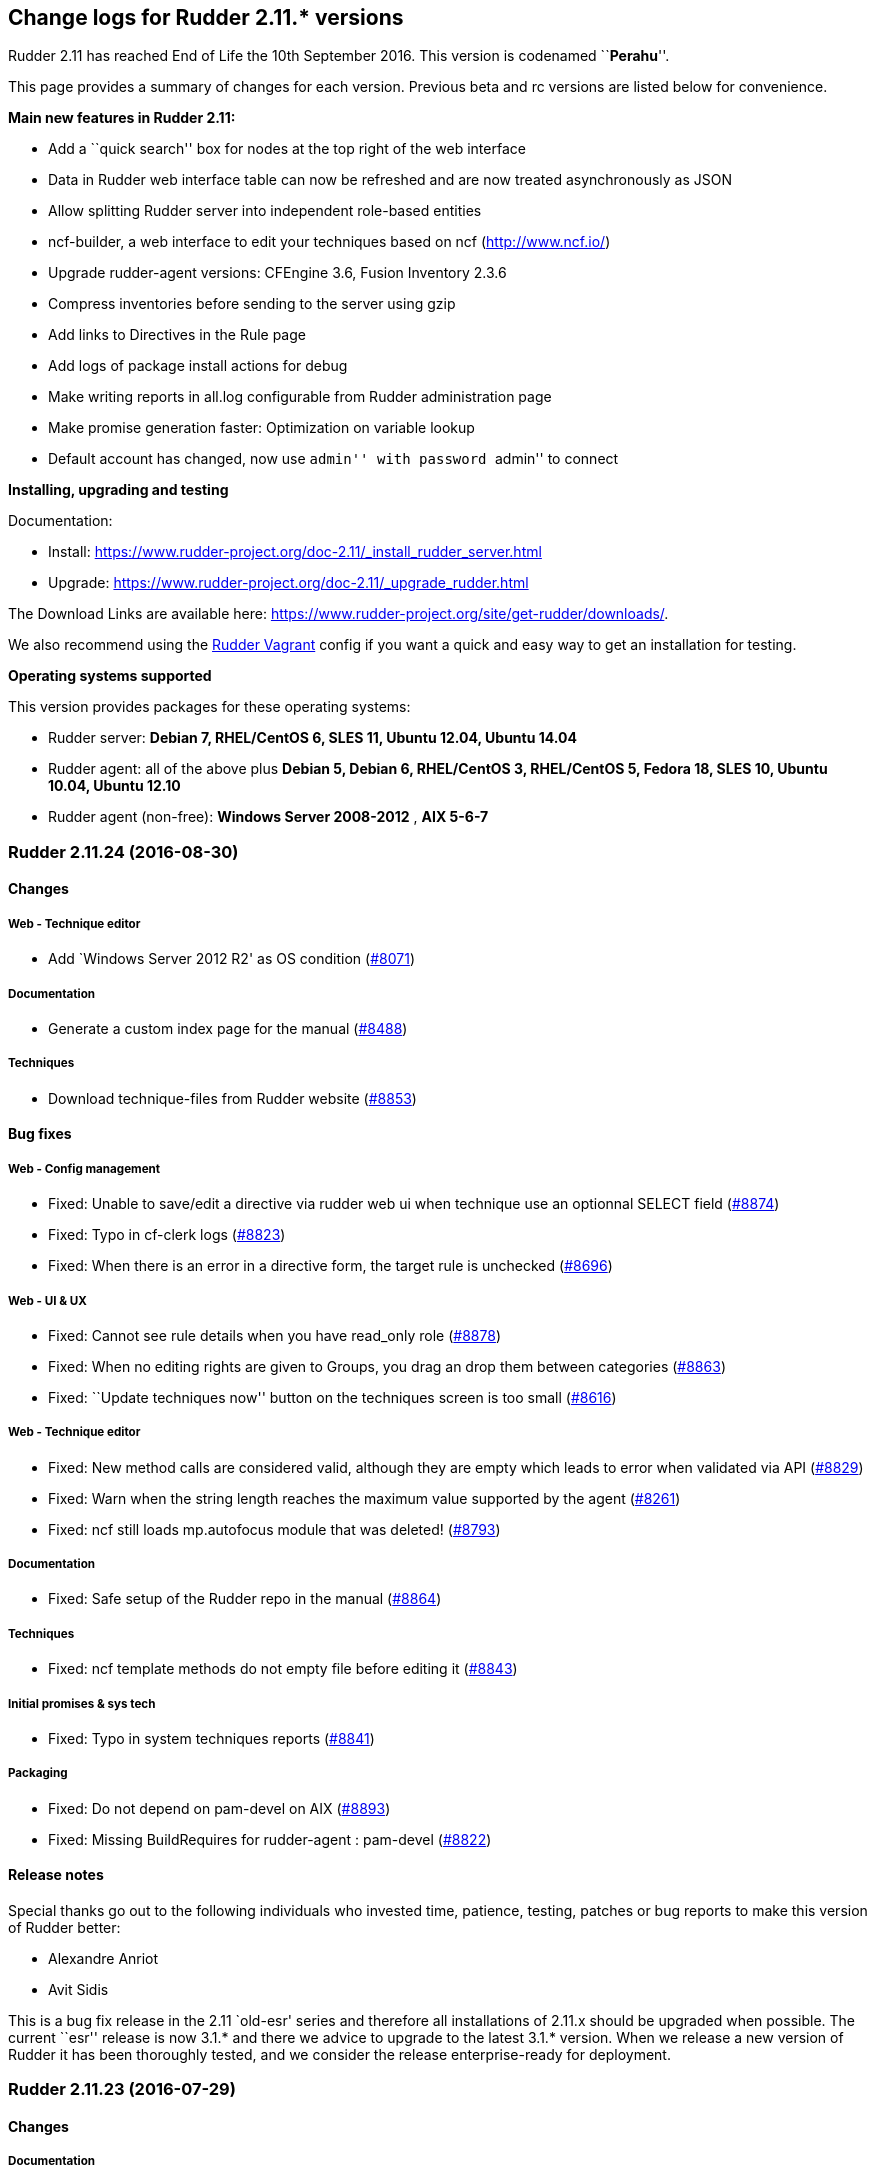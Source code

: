 Change logs for Rudder 2.11.* versions
--------------------------------------

Rudder 2.11 has reached End of Life the 10th September 2016. This
version is codenamed ``**Perahu**''.

This page provides a summary of changes for each version. Previous beta
and rc versions are listed below for convenience.

*Main new features in Rudder 2.11:*

* Add a ``quick search'' box for nodes at the top right of the web
interface
* Data in Rudder web interface table can now be refreshed and are now
treated asynchronously as JSON
* Allow splitting Rudder server into independent role-based entities
* ncf-builder, a web interface to edit your techniques based on ncf
(http://www.ncf.io/)
* Upgrade rudder-agent versions: CFEngine 3.6, Fusion Inventory 2.3.6
* Compress inventories before sending to the server using gzip
* Add links to Directives in the Rule page
* Add logs of package install actions for debug
* Make writing reports in all.log configurable from Rudder
administration page
* Make promise generation faster: Optimization on variable lookup
* Default account has changed, now use ``admin'' with password ``admin''
to connect

*Installing, upgrading and testing*

Documentation:

* Install:
https://www.rudder-project.org/doc-2.11/_install_rudder_server.html
* Upgrade: https://www.rudder-project.org/doc-2.11/_upgrade_rudder.html

The Download Links are available here:
https://www.rudder-project.org/site/get-rudder/downloads/.

We also recommend using the
https://github.com/Normation/rudder-vagrant[Rudder Vagrant] config if
you want a quick and easy way to get an installation for testing.

*Operating systems supported*

This version provides packages for these operating systems:

* Rudder server: *Debian 7, RHEL/CentOS 6, SLES 11, Ubuntu 12.04, Ubuntu
14.04*
* Rudder agent: all of the above plus *Debian 5, Debian 6, RHEL/CentOS
3, RHEL/CentOS 5, Fedora 18, SLES 10, Ubuntu 10.04, Ubuntu 12.10*
* Rudder agent (non-free): *Windows Server 2008-2012* , *AIX 5-6-7*

Rudder 2.11.24 (2016-08-30)
~~~~~~~~~~~~~~~~~~~~~~~~~~~

Changes
^^^^^^^

Web - Technique editor
++++++++++++++++++++++

* Add `Windows Server 2012 R2' as OS condition
(https://issues.rudder.io/issues/8071[#8071])

Documentation
+++++++++++++

* Generate a custom index page for the manual
(https://issues.rudder.io/issues/8488[#8488])

Techniques
++++++++++

* Download technique-files from Rudder website
(https://issues.rudder.io/issues/8853[#8853])

Bug fixes
^^^^^^^^^

Web - Config management
+++++++++++++++++++++++

* Fixed: Unable to save/edit a directive via rudder web ui when
technique use an optionnal SELECT field
(https://issues.rudder.io/issues/8874[#8874])
* Fixed: Typo in cf-clerk logs
(https://issues.rudder.io/issues/8823[#8823])
* Fixed: When there is an error in a directive form, the target rule is
unchecked (https://issues.rudder.io/issues/8696[#8696])

Web - UI & UX
+++++++++++++

* Fixed: Cannot see rule details when you have read_only role
(https://issues.rudder.io/issues/8878[#8878])
* Fixed: When no editing rights are given to Groups, you drag an drop
them between categories
(https://issues.rudder.io/issues/8863[#8863])
* Fixed: ``Update techniques now'' button on the techniques screen is
too small (https://issues.rudder.io/issues/8616[#8616])

Web - Technique editor
++++++++++++++++++++++

* Fixed: New method calls are considered valid, although they are empty
which leads to error when validated via API
(https://issues.rudder.io/issues/8829[#8829])
* Fixed: Warn when the string length reaches the maximum value supported
by the agent (https://issues.rudder.io/issues/8261[#8261])
* Fixed: ncf still loads mp.autofocus module that was deleted!
(https://issues.rudder.io/issues/8793[#8793])

Documentation
+++++++++++++

* Fixed: Safe setup of the Rudder repo in the manual
(https://issues.rudder.io/issues/8864[#8864])

Techniques
++++++++++

* Fixed: ncf template methods do not empty file before editing it
(https://issues.rudder.io/issues/8843[#8843])

Initial promises & sys tech
+++++++++++++++++++++++++++

* Fixed: Typo in system techniques reports
(https://issues.rudder.io/issues/8841[#8841])

Packaging
+++++++++

* Fixed: Do not depend on pam-devel on AIX
(https://issues.rudder.io/issues/8893[#8893])
* Fixed: Missing BuildRequires for rudder-agent : pam-devel
(https://issues.rudder.io/issues/8822[#8822])

Release notes
^^^^^^^^^^^^^

Special thanks go out to the following individuals who invested time,
patience, testing, patches or bug reports to make this version of Rudder
better:

* Alexandre Anriot
* Avit Sidis

This is a bug fix release in the 2.11 `old-esr' series and therefore all
installations of 2.11.x should be upgraded when possible. The current
``esr'' release is now 3.1.* and there we advice to upgrade to the
latest 3.1.* version. When we release a new version of Rudder it has
been thoroughly tested, and we consider the release enterprise-ready for
deployment.

Rudder 2.11.23 (2016-07-29)
~~~~~~~~~~~~~~~~~~~~~~~~~~~

Changes
^^^^^^^

Documentation
+++++++++++++

* Use release-info to generate the manual header at creation
(https://issues.rudder.io/issues/8450[#8450])

Bug fixes
^^^^^^^^^

Web - UI & UX
+++++++++++++

* Fixed: The API token creation popup is not centered
(https://issues.rudder.io/issues/8592[#8592])

Web - Nodes & inventories
+++++++++++++++++++++++++

* Fixed: Inventory messes up Last logged in user date when last user was
a reboot (https://issues.rudder.io/issues/8239[#8239])

Agent
+++++

* Fixed: command_execution_result with undefined code does not define
any classes on 2.11
(https://issues.rudder.io/issues/8723[#8723])

Initial promises & sys tech
+++++++++++++++++++++++++++

* Fixed: Use the list-compatible-input equivalent on Windows system
(https://issues.rudder.io/issues/8553[#8553])
* Fixed: Update promises on Windows complains about setting ownership to
``root'' (https://issues.rudder.io/issues/8532[#8532])

Techniques
++++++++++

* Fixed: technique-files cannot find with a pattern on the whole
technique name
(https://issues.rudder.io/issues/8736[#8736])
* Fixed: lines after &endif& in techniques
(https://issues.rudder.io/issues/8647[#8647])
* Fixed: technique-metadata-sample.xml has invalid content
(https://issues.rudder.io/issues/8615[#8615])
* Fixed: UserManagement 6.0 fails to add user if the user’s default
group already exists
(https://issues.rudder.io/issues/8599[#8599])
* Fixed: Reporting for usermanagement in case of Policy to apply to this
account ``check only'' is missing the Password component report
(https://issues.rudder.io/issues/8585[#8585])
* Fixed: userManagement technique doesn’t do anything on Windows on
version 5 and 6
(https://issues.rudder.io/issues/8566[#8566])
* Fixed: checkGenericFile missing report when given non absolute path
(https://issues.rudder.io/issues/8405[#8405])
* Fixed: Add a technique check to make sure &endif& are followed by an
empty line (https://issues.rudder.io/issues/8646[#8646])

API
+++

* Fixed: Inconsistent directive API parameters at creation
(https://issues.rudder.io/issues/8687[#8687])
* Fixed: NoSuchElementException when querying change request API
(https://issues.rudder.io/issues/8686[#8686])

Documentation
+++++++++++++

* Fixed: Documentation makefile fails to update git repos (git pull
before changing branch)
(https://issues.rudder.io/issues/8788[#8788])
* Fixed: Display link errors in doc build
(https://issues.rudder.io/issues/8727[#8727])
* Fixed: SLES Documentation has bad package name
(https://issues.rudder.io/issues/8624[#8624])
* Fixed: Left menu is sometimes broken when there is an anchor in the
link (https://issues.rudder.io/issues/8569[#8569])
* Fixed: Fix doc after ncf lib changes (same as #8522)
(https://issues.rudder.io/issues/8524[#8524])
* Fixed: Add a test for dead links on the doc
(https://issues.rudder.io/issues/8548[#8548])

Packaging
+++++++++

* Fixed: There is a non standard test in os detection
(https://issues.rudder.io/issues/8760[#8760])
* Fixed: Packages should remove their temporary files
(https://issues.rudder.io/issues/8744[#8744])
* Fixed: Update openssl to 1.0.1t on 2.11 branch
(https://issues.rudder.io/issues/8658[#8658])
* Fixed: rudder-apache-common.conf is not updated on upgrade with RPM
packages (https://issues.rudder.io/issues/8641[#8641])
* Fixed: Do not only build-depend on virtual packages
(https://issues.rudder.io/issues/8565[#8565])
* Fixed: Do not package technique tests
(https://issues.rudder.io/issues/8679[#8679])

Release notes
^^^^^^^^^^^^^

Special thanks go out to the following individuals who invested time,
patience, testing, patches or bug reports to make this version of Rudder
better:

* Janos Mattyasovszky
* Florian Heigl

This is a bug fix release in the 2.11 `old-esr' series and therefore all
installations of 2.11.x should be upgraded when possible. The current
``esr'' release is now 3.1.* and there we advice to upgrade to the
latest 3.1.* version. When we release a new version of Rudder it has
been thoroughly tested, and we consider the release enterprise-ready for
deployment.

Rudder 2.11.22 (2016-06-08)
~~~~~~~~~~~~~~~~~~~~~~~~~~~

Changes
^^^^^^^

Documentation
+++++++++++++

* Add tests for doc syntax
(https://issues.rudder.io/issues/8443[#8443])

Bug fixes
^^^^^^^^^

Web - Compliance & node report
++++++++++++++++++++++++++++++

* Fixed: Parallel traversal of new promises directories causes some
nodes promises to not be updated
(https://issues.rudder.io/issues/8427[#8427])

Web - Nodes & inventories
+++++++++++++++++++++++++

* Fixed: Change in group may be overwritten by dynamic group update
(https://issues.rudder.io/issues/8453[#8453])

Web - Config management
+++++++++++++++++++++++

* Fixed: Many WARN messages after upgrade about JSON deserialisation
error (https://issues.rudder.io/issues/8288[#8288])

Techniques
++++++++++

* Fixed: Invalidation of previous package state and of package status
cache does not work on rpmPackageInstallation 5.0 5.1 6.0 6.1 7.0
(https://issues.rudder.io/issues/8421[#8421])
* Fixed: rpmPackageInstallation 7.0 uses the wrong version number for
it’s data file
(https://issues.rudder.io/issues/8419[#8419])
* Fixed: Missing reports in file and zypper techniques due to a syntax
error in reporting
(https://issues.rudder.io/issues/8403[#8403])

Initial promises & sys tech
+++++++++++++++++++++++++++

* Fixed: On Centos6.6, rsyslog is always restarted
(https://issues.rudder.io/issues/8451[#8451])
* Fixed: failsafe sometimes produce rudder reports
(https://issues.rudder.io/issues/8422[#8422])
* Fixed: Reference to &TRACKINGKEY& in initial promises
(https://issues.rudder.io/issues/8415[#8415])
* Fixed: Remove unused variable in cf-serverd
(https://issues.rudder.io/issues/8392[#8392])
* Fixed: The component ``Check Technique library reloading file'' is
sometime a log and sometime a result
(https://issues.rudder.io/issues/8380[#8380])
* Fixed: Launching twice in a row a disabled agent make the agent runs
(https://issues.rudder.io/issues/7100[#7100])
* Fixed: The uuid in the promises and the uuid in
/opt/rudder/etc/uuid.hive may be out of sync, and chaos and sadness
follows (https://issues.rudder.io/issues/7091[#7091])

Documentation
+++++++++++++

* Fixed: Unclear message in the upgrade doc
(https://issues.rudder.io/issues/8440[#8440])

Packaging
+++++++++

* Fixed: stty does not handle no-tty input
(https://issues.rudder.io/issues/8426[#8426])

Release notes
^^^^^^^^^^^^^

Special thanks go out to the following individuals who invested time,
patience, testing, patches or bug reports to make this version of Rudder
better:

* Janos Mattyasovszky
* Daniel Stan

This is a bug fix release in the 2.11 `old-esr' series and therefore all
installations of 2.11.x should be upgraded when possible. The current
``esr'' release is now 3.1.* and there we advice to upgrade to the
latest 3.1.* version. When we release a new version of Rudder it has
been thoroughly tested, and we consider the release enterprise-ready for
deployment.

Rudder 2.11.21 (2016-06-01, Not announced)
~~~~~~~~~~~~~~~~~~~~~~~~~~~~~~~~~~~~~~~~~~

That version was not released due to several bugs:
https://issues.rudder.io/issues/8423[#8423],
https://issues.rudder.io/issues/8427[#8427],
https://issues.rudder.io/issues/8430[#8430]

Changes
^^^^^^^

Web - Nodes & inventories
+++++++++++++++++++++++++

* Make page node details/search node less confusing
(https://issues.rudder.io/issues/7642[#7642])

Documentation
+++++++++++++

* Create an installation section in the documentation
(https://issues.rudder.io/issues/8233[#8233])
* Homogenize OS names in the doc
(https://issues.rudder.io/issues/8224[#8224])
* How to: Ensure a line is present in a file (and only one time!)
(https://issues.rudder.io/issues/8169[#8169])
* Integrate ncf generic methods reference into the doc
(https://issues.rudder.io/issues/7844[#7844])
* Add ``Troubleshooting'' section
(https://issues.rudder.io/issues/7711[#7711])

Bug fixes
^^^^^^^^^

Web - UI & UX
+++++++++++++

* Fixed: Typo in directive migration message ``an other''
(https://issues.rudder.io/issues/8289[#8289])
* Fixed: Broken links in the ``Support Desk'' box of the home page
(https://issues.rudder.io/issues/8110[#8110])
* Fixed: Some messages in the Settings page end with a comma
(https://issues.rudder.io/issues/8044[#8044])
* Fixed: Show seconds in Execution date at Technical Logs of Node
Details (https://issues.rudder.io/issues/7981[#7981])

Web - Config management
+++++++++++++++++++++++

* Fixed: Node configuration cache is invalidated too often
(https://issues.rudder.io/issues/8246[#8246])

Techniques
++++++++++

* Fixed: permissions technique tries to set a group even when we do not
ask for it (https://issues.rudder.io/issues/8198[#8198])
* Fixed: It is not possible to use quotes in generic variable definition
values (https://issues.rudder.io/issues/8188[#8188])
* Fixed: Clear package caches when repairing a package repository
(https://issues.rudder.io/issues/8121[#8121])
* Fixed: The start at boot does not work in the openssh technique on
systemd OSes (https://issues.rudder.io/issues/8108[#8108])
* Fixed: Double reporting for group creation
(https://issues.rudder.io/issues/8100[#8100])
* Fixed: Avoid waiting on lock when calling yum
(https://issues.rudder.io/issues/6487[#6487])

System integration
++++++++++++++++++

* Fixed: Rudder jetty init script broken on CentOS 7
(https://issues.rudder.io/issues/8369[#8369])
* Fixed: rudder-slapd may break on upgrade when restarting on openVZ
(https://issues.rudder.io/issues/8210[#8210])
* Fixed: check-rudder-agent complains about not existing
policy-server.dat backup file
(https://issues.rudder.io/issues/8202[#8202])
* Fixed: ACL Posix on Git repos
(https://issues.rudder.io/issues/8065[#8065])
* Fixed: Disable ldap logging on non existing indexes
(https://issues.rudder.io/issues/7667[#7667])
* Fixed: Messages can be dropped on the node, resulting in Unknown
reports on the Web Interface
(https://issues.rudder.io/issues/6421[#6421])
* Fixed: promises can become invalid if copies fail rendering the agent
unusable (https://issues.rudder.io/issues/5650[#5650])

Server components
+++++++++++++++++

* Fixed: Apache config does not get cleaned up after removal of
rudder-webapp (https://issues.rudder.io/issues/8232[#8232])
* Fixed: rudder-apache gets added multiple times to apache config
(https://issues.rudder.io/issues/8231[#8231])

Packaging
+++++++++

* Fixed: Spurious message ``grep: /etc/sysconfig/apache2: No such file
or directory'' in RPM install for rudder-webapp
(https://issues.rudder.io/issues/8371[#8371])
* Fixed: ncf package asks about replacing dist config file during
upgrade (https://issues.rudder.io/issues/8286[#8286])
* Fixed: When we install rudder-agent after having removing it, the uuid
is not restored on RPM-based systems
(https://issues.rudder.io/issues/6468[#6468])

Initial promises & sys tech
+++++++++++++++++++++++++++

* Fixed: Can’t stat file `/opt/rudder/bin/cf-hub' on `localhost' in
files.copy_from promise
(https://issues.rudder.io/issues/8397[#8397])
* Fixed: check-techniques script doesn’t properly exit non-zero on
errors (https://issues.rudder.io/issues/8386[#8386])
* Fixed: Error in cf-serverd for allowing remote access to cf-agent
binary (https://issues.rudder.io/issues/8374[#8374])
* Fixed: logrotate promise for CFEngine Enterprise agents
(https://issues.rudder.io/issues/8340[#8340])
* Fixed: Invalid path for rudder_ncf in Windows
(https://issues.rudder.io/issues/8338[#8338])
* Fixed: Duplicate lines in body classes success in update.cf in initial
promises (https://issues.rudder.io/issues/8309[#8309])
* Fixed: Use variables for path to cf-agent in system Techniques to work
on Windows (https://issues.rudder.io/issues/8307[#8307])
* Fixed: Disable Repeated message reduction or reports may be lost on
the relay (https://issues.rudder.io/issues/8264[#8264])
* Fixed: Error message about setgid on ncf.conf
(https://issues.rudder.io/issues/8181[#8181])
* Fixed: Missing reporting in ``check postgresql process'' on rudder-db
role (https://issues.rudder.io/issues/8178[#8178])
* Fixed: Crontab promise with the Windows agent
(https://issues.rudder.io/issues/8161[#8161])
* Fixed: Rudder agent connect at each runs to its policy server to get
its server uuid
(https://issues.rudder.io/issues/7638[#7638])
* Fixed: Extra carriage return in policy_server.dat inventory failure
(https://issues.rudder.io/issues/7328[#7328])

Architecture - Internal libs
++++++++++++++++++++++++++++

* Fixed: Examples in ldap-inventory are not real life examples
(https://issues.rudder.io/issues/8236[#8236])

Documentation
+++++++++++++

* Fixed: Documentation wrongly states default report TTL is 30 days
(https://issues.rudder.io/issues/8297[#8297])
* Fixed: Documentation no longer clearly tells user to upgrade
Techniques (https://issues.rudder.io/issues/8294[#8294])
* Fixed: Invalid documentation on how to use rudder global parameters in
Technique editor
(https://issues.rudder.io/issues/8278[#8278])
* Fixed: Make clearer what the goal of Scala-ldap is in readme
(https://issues.rudder.io/issues/8275[#8275])

Release notes
^^^^^^^^^^^^^

Special thanks go out to the following individuals who invested time,
patience, testing, patches or bug reports to make this version of Rudder
better:

* Alexandre Anriot
* Jean Cardona
* Janos Mattyasovszky
* David Svejda

This is a bug fix release in the 2.11 `old-esr' series and therefore all
installations of 2.11.x should be upgraded when possible. The current
``esr'' release is now 3.1.* and there we advice to upgrade to the
latest 3.1.* version. When we release a new version of Rudder it has
been thoroughly tested, and we consider the release enterprise-ready for
deployment.

Rudder 2.11.20 (2016-04-18)
~~~~~~~~~~~~~~~~~~~~~~~~~~~

Changes
^^^^^^^

Web - Nodes & inventories
+++++++++++++++++++++++++

* Exit sending inventory to rudder-webapp if the queue is full
(https://issues.rudder.io/issues/7291[#7291])

Bug fixes
^^^^^^^^^

Web - Maintenance
+++++++++++++++++

* Fixed: web interface login: able to log in with valid ldap account but
no matching rudder-users.xml entry
(https://issues.rudder.io/issues/8085[#8085])

Techniques
++++++++++

* Fixed: Missing reporting in UserManagement 6.0 when creating a user
(https://issues.rudder.io/issues/8079[#8079])

Performance and scalability
+++++++++++++++++++++++++++

* Fixed: Java OOM during Java’s log migration
(https://issues.rudder.io/issues/7524[#7524])

Windows agent
+++++++++++++

* Fixed: On Windows, a file c:\Program is created
(https://issues.rudder.io/issues/8149[#8149])

Server components
+++++++++++++++++

* Fixed: node-to-relay fails to reload policy when proxy is set
(https://issues.rudder.io/issues/8054[#8054])
* Fixed: Compress ldif backups
(https://issues.rudder.io/issues/6714[#6714])][#7900]])

Initial promises & sys tech
+++++++++++++++++++++++++++

* Fixed: Do not backup modified promise files and encrypt ncf/local
transfer (https://issues.rudder.io/issues/8159[#8159])

Architecture - Refactoring
++++++++++++++++++++++++++

* Fixed: Bad logs for event log migration since #8085
(https://issues.rudder.io/issues/8124[#8124])
* Remove trailing space in code file that make merge conflicts
(https://issues.rudder.io/issues/8126[#8126])

Architecture - Internal libs
++++++++++++++++++++++++++++

* Fixed: java.util.regex.PatternSyntaxException: Unexpected internal
error near index 1 on windows
(https://issues.rudder.io/issues/7935[#7935])

Documentation
+++++++++++++

* Fixed: API documentation for compliance needs JSON prettified
(https://issues.rudder.io/issues/7900[#7900])

Web - Nodes & inventories
+++++++++++++++++++++++++

* The Motherboard UUID doesn’t appear on the inventory on a Node
(https://issues.rudder.io/issues/3749[#3749])

Documentation
+++++++++++++

* Mark 3.1 as ESR in the doc header
(https://issues.rudder.io/issues/8059[#8059])
* Import doc from foswiki about parametrized variable in the doc
(https://issues.rudder.io/issues/7836[#7836])
* Reorganize the introduction
(https://issues.rudder.io/issues/7818[#7818])

Techniques
++++++++++

* Add an option for MOTD Technique to display MOTD before login
(https://issues.rudder.io/issues/7983[#7983])
* New Technique to import a GPG Key into RPM
(https://issues.rudder.io/issues/6756[#6756])

Bug fixes
^^^^^^^^^

API
+++

* Fixed: Changing Directive version via API does not set default values,
and return wrong parameters
(https://issues.rudder.io/issues/7979[#7979])

Web - UI & UX
+++++++++++++

* Fixed: Typo in webapp message when policy generation failed
(https://issues.rudder.io/issues/8094[#8094])
* Fixed: Tooltip on Rule categories may display after selecting Rule
(https://issues.rudder.io/issues/8086[#8086])

Web - Nodes & inventories
+++++++++++++++++++++++++

* Fixed: Missing error message in node acceptation when there is a
problem with getting authorized networks
(https://issues.rudder.io/issues/8016[#8016])
* Fixed: Debian Jessie, on VMWare, are wrongly considered as
``Physical'' machine
(https://issues.rudder.io/issues/7204[#7204])
* Fixed: Rudder doesn’t store and display the IPV6 of the nodes
(https://issues.rudder.io/issues/7136[#7136])
* Fixed: Order of button on ``accept nodes in rudder'' is the exact
opposite of the rest of the webapp
(https://issues.rudder.io/issues/6722[#6722])
* Fixed: Allow to make a group with only 32bits or 64bits nodes
(https://issues.rudder.io/issues/2543[#2543])

Documentation
+++++++++++++

* Fixed: Broken link in the manual
(https://issues.rudder.io/issues/7817[#7817])
* Fixed: Document that when we reduce the run interval of nodes, ``no
data'' may be wrongly reported
(https://issues.rudder.io/issues/6231[#6231])

Packaging
+++++++++

* Fixed: rudder-upgrade takes too long
(https://issues.rudder.io/issues/7987[#7987])
* Fixed: Backup and restore policy_server.dat like we do with uuid.hive
file (https://issues.rudder.io/issues/7901[#7901])
* Fixed: Rudder agent tries sending an inventory during update
(https://issues.rudder.io/issues/7881[#7881])
* Fixed: rudder-upgrade does not make some check on remote sql in case
of distributed setup
(https://issues.rudder.io/issues/7849[#7849])
* Fixed: Rudder init script kill all agent on Open VZ (or similar
system) (https://issues.rudder.io/issues/4499[#4499])

Initial promises & sys tech
+++++++++++++++++++++++++++

* Fixed: gzip can stop rudder agent when compressing log files
(https://issues.rudder.io/issues/7985[#7985])
* Fixed: System technique cannot compress inventories
(https://issues.rudder.io/issues/7930[#7930])
* Fixed: Unexpected reports on ``Check jetty process'' component of
system techniques
(https://issues.rudder.io/issues/7821[#7821])
* Fixed: Rudder inventory don’t produce error report
(https://issues.rudder.io/issues/7785[#7785])
* Fixed: date of report may be invalid on windows
(https://issues.rudder.io/issues/7741[#7741])

System integration
++++++++++++++++++

* Fixed: rudder-init broken on SLES
(https://issues.rudder.io/issues/7991[#7991])
* Fixed: Missing usefull logger in logger file
(https://issues.rudder.io/issues/7910[#7910])
* Fixed: Errors with apache on ubuntu 12.04
(https://issues.rudder.io/issues/6763[#6763])

Server components
+++++++++++++++++

* Fixed: Rudder password are not properly protected
(https://issues.rudder.io/issues/8096[#8096])
* Fixed: Allow disable of git-autocommit of system policy on Update
(https://issues.rudder.io/issues/7222[#7222])
* Fixed: Node not included in dynamic group due to openldap bug with
modrdn not showing node children
(https://issues.rudder.io/issues/6780[#6780])

Techniques
++++++++++

* Fixed: When we manage twice a same package in rpm package management,
we don’t get the second report
(https://issues.rudder.io/issues/8034[#8034])
* Fixed: Incomplete reporting in service management
(https://issues.rudder.io/issues/8032[#8032])
* Fixed: Script check-techniques.sh fails on first error
(https://issues.rudder.io/issues/8012[#8012])
* Fixed: The script check-techniques.sh checks old techniques when the
parent directory contains a version number
(https://issues.rudder.io/issues/8010[#8010])
* Fixed: Fix invalid metadata.xml statement in clockSettings 3.1
(https://issues.rudder.io/issues/8009[#8009])
* Fixed: Wrong reporting in servicesManagement 3.0
(https://issues.rudder.io/issues/7975[#7975])
* Fixed: ``Download a file from shared folder'' technique doesn’t have
an explicit default value for ``Compare method'' (was mtime, now digest)
(https://issues.rudder.io/issues/7962[#7962])
* Fixed: Missing Timezones from clockConfiguration
(https://issues.rudder.io/issues/7489[#7489])
* Fixed: Missing ``don’t change'' password hash type in userManagement
(https://issues.rudder.io/issues/6493[#6493])

Release notes
^^^^^^^^^^^^^

Special thanks go out to the following individuals who invested time,
patience, testing, patches or bug reports to make this version of Rudder
better:

* Dennis Cabooter
* Janos Mattyasovszky

This is a bug fix release in the 2.11 `old-esr' series and therefore all
installations of 2.11.x should be upgraded when possible. The current
``esr'' release is now 3.1.* and there we advice to upgrade to the
latest 3.1.* version. When we release a new version of Rudder it has
been thoroughly tested, and we consider the release enterprise-ready for
deployment.

Rudder 2.11.18 (2016-01-21)
~~~~~~~~~~~~~~~~~~~~~~~~~~~

Changes
^^^^^^^

Agent
+++++

* rudder-agent should trigger a new inventory after upgrade
(https://issues.rudder.io/issues/7620[#7620])

Techniques
++++++++++

* Add test for rudder-techniques to ensure removed deprecated techniques
don’t come back in an erroneous merge
(https://issues.rudder.io/issues/7504[#7504])

Documentation
+++++++++++++

* Document the zypper segfault when installing Rudder packages locally
(https://issues.rudder.io/issues/7652[#7652])
* Document AIX support in Rudder manual
(https://issues.rudder.io/issues/7650[#7650])
* Document nofiles dependency for syslog/tcp on master and relays
(https://issues.rudder.io/issues/7220[#7220])

Architecture - Refactoring
++++++++++++++++++++++++++

* Remove deprecated package rudder-policy-templates
(https://issues.rudder.io/issues/7723[#7723])
* Make NodeInfo more dependant on Node
(https://issues.rudder.io/issues/7634[#7634])
* Change AGPL to GPL in rudder-plugin-external-node-information
(https://issues.rudder.io/issues/7576[#7576])

Bug fixes
^^^^^^^^^

Web - Config management
+++++++++++++++++++++++

* Fixed: Promise generation never finishes if jetty is restarted
mid-generation
(https://issues.rudder.io/issues/7814[#7814])
* Fixed: Too long directive name breaks directive serialization
(https://issues.rudder.io/issues/7766[#7766])

Web - UI & UX
+++++++++++++

* Fixed: Filter keeps applied between Rules Tables within Directives
page (https://issues.rudder.io/issues/7754[#7754])
* Fixed: Typo in AGENT RUN SCHEDULE description
(https://issues.rudder.io/issues/7749[#7749])

Web - Nodes & inventories
+++++++++++++++++++++++++

* Fixed: Only one system group is displayed in node details
(https://issues.rudder.io/issues/7061[#7061])

Web - Maintenance
+++++++++++++++++

* Fixed: Jetty cache files in /tmp directory are removed by the OS
tmpwatch cron job, preventing access to the application
(https://issues.rudder.io/issues/4473[#4473])

Agent
+++++

* Fixed: rudder-agent does not stop on network error during file copy,
which can lead to file deletions when purging is enabled
(https://issues.rudder.io/issues/7629[#7629])

Documentation
+++++++++++++

* Fixed: Fix use links containing emphasized keywords in manual
(https://issues.rudder.io/issues/7812[#7812])
* Fixed: The size of one image is not correctly recognized in the doc
(https://issues.rudder.io/issues/7713[#7713])
* Fixed: Some titles broken in the documentation
(https://issues.rudder.io/issues/7551[#7551])
* Fixed: Wrong anchors in Rudder API doc
(https://issues.rudder.io/issues/6694[#6694])

System integration
++++++++++++++++++

* Fixed: Firefox stalls after TLS handshake on self signed certificate
with a missing contact email
(https://issues.rudder.io/issues/7800[#7800])

Packaging
+++++++++

* Fixed: Test for non-applying patches on rudder-jetty and
rudder-agent-thin is broken
(https://issues.rudder.io/issues/7803[#7803])
* Fixed: Backport fixes for openldap memory leak in our package
(https://issues.rudder.io/issues/7801[#7801])
* Fixed: rudder-upgrade edits the wrong ncf.conf file causing transitory
invalid promises during upgrades
(https://issues.rudder.io/issues/7794[#7794])
* Fixed: rudder-init overwrite its logs
(https://issues.rudder.io/issues/7776[#7776])

Initial promises & sys tech
+++++++++++++++++++++++++++

* Fixed: initial promises don’t create
/var/rudder/configuration-repository/ncf/ncf.conf
(https://issues.rudder.io/issues/7810[#7810])
* Fixed: inventory sent file timestamp not updated in normal run (system
techniques) (https://issues.rudder.io/issues/7782[#7782])
* Fixed: Fix permissions of the rudder tools in the repo
(https://issues.rudder.io/issues/7697[#7697])
* Fixed: check-rsyslog-version is missing on the nodes
(https://issues.rudder.io/issues/7680[#7680])
* Fixed: Non quiet curl calls on root and relay servers
(https://issues.rudder.io/issues/7678[#7678])
* Fixed: Permissions of rudder tools are not preserved on relays
(https://issues.rudder.io/issues/7644[#7644])
* Fixed: Unexpected reports on ``Log system for reports'' component of
system techniques
(https://issues.rudder.io/issues/7619[#7619])
* Fixed: Rudder agent simulates an aptitude full-upgrade during each run
(https://issues.rudder.io/issues/7141[#7141])

Techniques
++++++++++

* Fixed: Invalid reporting on windows for clockconfiguration if Hardware
Clock is not set
(https://issues.rudder.io/issues/7739[#7739])
* Fixed: Technique copyGitFile can send success AND error reports on
post-hook execution and lead to unexpected reports
(https://issues.rudder.io/issues/7624[#7624])
* Fixed: Unexpected reports using ``rpmPackageInstallation'' technique
(https://issues.rudder.io/issues/7623[#7623])
* Fixed: Technique ``Name resolution'': Regexp to check value of
Nameserver does not allow the use of variable
(https://issues.rudder.io/issues/3741[#3741])
* Fixed: Package management for RHEL / CentOS / SuSE / RPM systems: The
number of reports about ZMD is uncorrect
(https://issues.rudder.io/issues/3478[#3478])

Release notes
^^^^^^^^^^^^^

Special thanks go out to the following individuals who invested time,
patience, testing, patches or bug reports to make this version of Rudder
better:

* François Bayart
* Florian Heigl
* Alex Tkachenko

This is a bug fix release in the 2.11 `esr' series and therefore all
installations of 2.11.x should be upgraded when possible. When we
release a new version of Rudder it has been thoroughly tested, and we
consider the release enterprise-ready for deployment.

Rudder 2.11.17 (2015-12-10)
~~~~~~~~~~~~~~~~~~~~~~~~~~~

Changes
^^^^^^^

Packaging
+++++++++

* Update OpenSSL version to latest release
(https://issues.rudder.io/issues/7368[#7368])

Bug fixes
^^^^^^^^^

API
+++

* Fixed: API Parameters create ``overridable'' boolean check doesn’t
work (https://issues.rudder.io/issues/6695[#6695])

Web - Config management
+++++++++++++++++++++++

* Fixed: Read technique access does not give access to techniques
(https://issues.rudder.io/issues/7514[#7514])
* Fixed: Promises are not regenerated during upgrade
(https://issues.rudder.io/issues/7557[#7557])
* Fixed: Make possible to delete ANY active technique
(https://issues.rudder.io/issues/7536[#7536])

Web - Nodes & inventories
+++++++++++++++++++++++++

* Fixed: Tag FULL_NAME missing from SLES12 inventory
(https://issues.rudder.io/issues/7559[#7559])
* Fixed: Inventory  content differs from hostname –fqdn and may lead to
unauthorised nodes
(https://issues.rudder.io/issues/7031[#7031])

Web - UI & UX
+++++++++++++

* Fixed: Clone rule window too small
(https://issues.rudder.io/issues/7397[#7397])

Server components
+++++++++++++++++

* Fixed: promises are not regenerated when a node is transformed into a
relay (https://issues.rudder.io/issues/7301[#7301])
* Fixed: slapd core dumps on 1TB RAM
(https://issues.rudder.io/issues/7295[#7295])

Agent
+++++

* Fixed: rudder-agent repository on GitHub does not have a license
(https://issues.rudder.io/issues/7394[#7394])
* Fixed: If using proxmox, process management fails due to bad options
used on vzps (https://issues.rudder.io/issues/7423[#7423])
* Fixed: check-rudder-agent silently fails if namespaces are not
supported (https://issues.rudder.io/issues/7335[#7335])

Documentation
+++++++++++++

* Fixed: Add a section about ncf-builder and its integration wihin
Rudder (https://issues.rudder.io/issues/6305[#6305])

Techniques
++++++++++

* Fixed: Technique ``Clock settings'' uses Europe/Paris as China’s
timezone (technique version 3.0)
(https://issues.rudder.io/issues/7501[#7501])
* Fixed: OpenSSH server configuration does not reload configurations
(https://issues.rudder.io/issues/7479[#7479])
* Fixed: Create a new version of download file from the shared folder
that would allow to set the suid and gid to multiple file
(https://issues.rudder.io/issues/7379[#7379])

Initial promises & sys tech
+++++++++++++++++++++++++++

* Fixed: Use whole path to binaries in cron from check-rudder-agent on
AIX (https://issues.rudder.io/issues/7525[#7525])
* Fixed: Use of nonexistant class cfengine_community makes failsafe.cf
not copy CFEngine binaries to /var/rudder
(https://issues.rudder.io/issues/7499[#7499])
* Fixed: ``Update'' component of common technique sometimes return
unexpected status and has incomplete reporting
(https://issues.rudder.io/issues/6648[#6648])
* Fixed: Syslog fails to restart due bad line in syslog-ng.conf
(https://issues.rudder.io/issues/7389[#7389])
* Fixed: Initial promises and techniques set group to ``root'' rather
than 0, breaking non-Linux OSes
(https://issues.rudder.io/issues/7476[#7476])
* Fixed: New version of ncf_conf.cache may not be properly updated on
nodes after an upgrade
(https://issues.rudder.io/issues/7452[#7452])
* Fixed: internal security check always assume that the node is a
community one (https://issues.rudder.io/issues/7430[#7430])
* Fixed: Agent cannot replace file per folder when copying promises, and
it may lock agent with invalid promises
(https://issues.rudder.io/issues/7190[#7190])

System integration
++++++++++++++++++

* Fixed: The rudder-agent cron on AIX uses if then, which makes some
security test fails
(https://issues.rudder.io/issues/7508[#7508])
* Fixed: JVM 8.0: warning about ``Ignoring option PermSize=128m; support
was removed in 8.0''
(https://issues.rudder.io/issues/7345[#7345])
* Fixed: rudder-agent and rudder-slapd init scripts may fail to stop
services if killall is missing or misbehaving
(https://issues.rudder.io/issues/7515[#7515])
* Fixed: /etc/init.d/rudder-jetty fails to stop jetty if it’s PID file
is missing (https://issues.rudder.io/issues/7469[#7469])
* Fixed: cf-execd is running twice after a reboot or after running
rudder-agent twice
(https://issues.rudder.io/issues/7420[#7420])
* Fixed: Initial git commit during package installation is too verbose
(https://issues.rudder.io/issues/7419[#7419])
* Fixed: Rudder OpenLDAP Authentication sans ipv4 localhost
(https://issues.rudder.io/issues/4922[#4922])

Packaging
+++++++++

* Fixed: Some patches silently fail to apply
(https://issues.rudder.io/issues/7556[#7556])
* Fixed: Modify the copy of ncf.conf instead of the original
(https://issues.rudder.io/issues/7445[#7445])
* Fixed: After a fresh install on Centos, the Rudder server web
interface does not work
(https://issues.rudder.io/issues/7395[#7395])
* Fixed: mvn –quiet is too quiet
(https://issues.rudder.io/issues/7371[#7371])
* Fixed: make wget quiet during build
(https://issues.rudder.io/issues/7370[#7370])
* Fixed: Make maven quiet during build
(https://issues.rudder.io/issues/7317[#7317])
* Fixed: rudder-inventory-ldap and rudder-jetty don’t stop their
services on uninstall and rudder-slapd can fail to restart on upgrade
(https://issues.rudder.io/issues/7516[#7516])
* Fixed: rudder-upgrade fails when *re*installing Rudder
(https://issues.rudder.io/issues/7510[#7510])
* Fixed: Script never terminate when they run rudder-jetty init script
(https://issues.rudder.io/issues/7492[#7492])
* Fixed: The package leave a temporary directory mehind
(https://issues.rudder.io/issues/7391[#7391])
* Fixed: All reports are missing (totally orange) for a node due to
multiple cf-execd processes
(https://issues.rudder.io/issues/7338[#7338])

Techniques - Tests
++++++++++++++++++

* Fixed: rudder-techniques test script ``technique-files'' doesn’t list
promises.cf and failsafe.cf in initial-promises
(https://issues.rudder.io/issues/7496[#7496])
* Fixed: rudder-techniques test script ``technique-files'' lists files
in .git (https://issues.rudder.io/issues/7495[#7495])

Architecture - Refactoring
++++++++++++++++++++++++++

* Fixed: Correct a warning in rudder compilation
(https://issues.rudder.io/issues/7356[#7356])
* Fixed: We are using AGPL in place of GPL
(https://issues.rudder.io/issues/7546[#7546])

Release notes
^^^^^^^^^^^^^

Special thanks go out to the following individuals who invested time,
patience, testing, patches or bug reports to make this version of Rudder
better:

* François Bayart
* Layne Breitkreutz
* Dennis Cabooter
* Steeve Chailloux
* David Durieux
* Fabrice Flore-Thébault
* Janos Mattyasovszky

This is a bug fix release in the 2.11 `esr' series and therefore all
installations of 2.11.x should be upgraded when possible. When we
release a new version of Rudder it has been thoroughly tested, and we
consider the release enterprise-ready for deployment.

Rudder 2.11.16 (2015-10-27)
~~~~~~~~~~~~~~~~~~~~~~~~~~~

Changes
^^^^^^^

System & initial promises
+++++++++++++++++++++++++

 * Touch local file on inventory upload
https://issues.rudder.io/issues/7206[#7206])

Bug fixes
^^^^^^^^^

Web - Nodes & inventories
+++++++++++++++++++++++++

* Fixed: Link from node/directive list to node detail is broken on
Firefox (https://issues.rudder.io/issues/7286[#7286])

Packaging
+++++++++

* Fixed: Maven never uses internal mirror
(https://issues.rudder.io/issues/7300[#7300])
* Fixed: Temporary files are not cleaned up after build
(https://issues.rudder.io/issues/7293[#7293])

System integration
++++++++++++++++++

* Fixed: zypper –version outputs on stderr
(https://issues.rudder.io/issues/7289[#7289])

Performance and scalability
+++++++++++++++++++++++++++

* Fixed: RuleTargetTest.scala takes >40s where it should take 2s
(https://issues.rudder.io/issues/7303[#7303])

Release notes
^^^^^^^^^^^^^

Special thanks go out to the following individuals who invested time,
patience, testing, patches or bug reports to make this version of Rudder
better:

* Janos Mattyasovszky

This is a bug fix release in the 2.11 `esr' series and therefore all
installations of 2.11.x should be upgraded when possible. When we
release a new version of Rudder it has been thoroughly tested, and we
consider the release enterprise-ready for deployment.

Rudder 2.11.15 (2015-10-20)
~~~~~~~~~~~~~~~~~~~~~~~~~~~

Changes
^^^^^^^

Bug fixes
^^^^^^^^^

Web - Nodes & inventories
+++++++++++++++++++++++++

* Fixed: No service pack is reported when lsb_release is installed on
SLES (https://issues.rudder.io/issues/7205[#7205])

Techniques
++++++++++

* Fixed: Ssh key distribution cannot distibute several keys on one user
(https://issues.rudder.io/issues/7254[#7254])

Initial promises & sys tech
+++++++++++++++++++++++++++

* Fixed: Network list for apache 2.4 is invalidly generated
(https://issues.rudder.io/issues/7268[#7268])
* Fixed: The daily cf-execd and cf-serverd restart should use SRC on AIX
(https://issues.rudder.io/issues/7274[#7274])
* Fixed: System technique’s curl should follow redirects
(https://issues.rudder.io/issues/7211[#7211])

System integration
++++++++++++++++++

* Fixed: check-rudder-agent faisl on an error while checking processes
(https://issues.rudder.io/issues/7243[#7243])

Packaging
+++++++++

* Fixed: Rudder agent doesn’t build with hardening flags
(https://issues.rudder.io/issues/7257[#7257])
* Fixed: Patch not applied on fusion inventory
(https://issues.rudder.io/issues/7241[#7241])

Server components
+++++++++++++++++

* Fixed: Root server’s apache config does not honor < 2.4 for webdav
(https://issues.rudder.io/issues/7267[#7267])

Performance and scalability
+++++++++++++++++++++++++++

* Fixed: Writting promises should be parallelized
(https://issues.rudder.io/issues/7265[#7265])

Release notes
^^^^^^^^^^^^^

Special thanks go out to the following individuals who invested time,
patience, testing, patches or bug reports to make this version of Rudder
better:

* Florian Heigl
* Janos Mattyasovszky

This is a bug fix release in the 2.11 `esr' series and therefore all
installations of 2.11.x should be upgraded when possible. When we
release a new version of Rudder it has been thoroughly tested, and we
consider the release enterprise-ready for deployment.

Rudder 2.11.14 (2015-09-24)
~~~~~~~~~~~~~~~~~~~~~~~~~~~

Changes
^^^^^^^

Documentation
+++++++++++++

* Split the html documentation to improve readability and navigability
(https://issues.rudder.io/issues/6604[#6604])
* Improve rudder server requirements formatting
(https://issues.rudder.io/issues/7081[#7081])
* Improve the readability of the server installation section of the
manual (https://issues.rudder.io/issues/6603[#6603])
* Fixed: Document clearly technique upgrades
(https://issues.rudder.io/issues/7077[#7077])

Bug fixes
^^^^^^^^^

Initial promises & sys tech
+++++++++++++++++++++++++++

* Fixed: The rudder server tries to send ``uuid.hive'' as an inventory
(https://issues.rudder.io/issues/6987[#6987])
* Fixed: System technique distributePolicy is not system and has two
system var section
(https://issues.rudder.io/issues/7138[#7138])
* Fixed: Promise copy is not convergent: if the copy is interupted, it
will never recover
(https://issues.rudder.io/issues/7086[#7086])
* Fixed: If the agent schedule is not every 5 minutes, inventory may not
be sent anymore
(https://issues.rudder.io/issues/6718[#6718])

Web - Config management
+++++++++++++++++++++++

* Fixed: Rules are not serialized correctly anymore
(https://issues.rudder.io/issues/7108[#7108])

Web - Compliance & node report
++++++++++++++++++++++++++++++

* Fixed: Agent schedule is not historised, so we can’t know what was the
agent run interval in the past
(https://issues.rudder.io/issues/7154[#7154])

Web - Technique editor
++++++++++++++++++++++

* Fixed: Read only role is not correctly interpreted in technique
editor. (https://issues.rudder.io/issues/7199[#7199])

Techniques
++++++++++

* Fixed: motd technique wrongly reports that it is incompatible with
windows (https://issues.rudder.io/issues/7153[#7153])

Packaging
+++++++++

* Fixed: issues with process management on physical hosting LXC
containers (https://issues.rudder.io/issues/7189[#7189])

Release notes
^^^^^^^^^^^^^

Special thanks go out to the following individuals who invested time,
patience, testing, patches or bug reports to make this version of Rudder
better:

* Libra Linux

This is a bug fix release in the 2.11 `esr' series and therefore all
installations of 2.11.x should be upgraded when possible. When we
release a new version of Rudder it has been thoroughly tested, and we
consider the release enterprise-ready for deployment.

Rudder 2.11.13 (2015-08-19)
~~~~~~~~~~~~~~~~~~~~~~~~~~~

Bug fixes
^^^^^^^^^

Web - Config management
+++++++++++++++++++++++

* Fixed: System object (techniques, directives, rules, groups) must be
always enabled
(https://issues.rudder.io/issues/7064[#7064])
* Fixed: Editing a rule category remove it from Git - rule categories
disapear! (Ranärok ensues)
(https://issues.rudder.io/issues/6840[#6840])
* Fixed: Clear cache doesn’t regenerate expected reports
(https://issues.rudder.io/issues/7080[#7080])

Web - Compliance & node report
++++++++++++++++++++++++++++++

* Fixed: Reporting cannot be used when there is several component with
the same value and several messages
(https://issues.rudder.io/issues/7037[#7037])

Web - Nodes & inventories
+++++++++++++++++++++++++

* Fixed: If domain name is not set in resolv.conf, the inventory
generated is invalid
(https://issues.rudder.io/issues/7001[#7001])
* Fixed: Xen list parsed badly by FusionInventory, causing VCPU to be
counted badly (https://issues.rudder.io/issues/6754[#6754])
* Fixed: FusionInventory doesn’t provide the Rudder extension on other
platform than Linux
(https://issues.rudder.io/issues/6747[#6747])

Agent
+++++

* Fixed: If we ask to install a package in a version at least equal to
another, we get no report if the version installed is > than the one
requested (https://issues.rudder.io/issues/6996[#6996])
* Fixed: Migration from 2.10.x to 2.11.x on Debian may disable the agent
(https://issues.rudder.io/issues/7099[#7099] )

Techniques
++++++++++

* Fixed: aptPackageManagerSetting technique doesn’t work on Ubuntu
(https://issues.rudder.io/issues/6999[#6999])
* Fixed: Reporting on openssh server configuration technique is not
correct for port edition
(https://issues.rudder.io/issues/6942[#6942])

Initial promises & sys tech
+++++++++++++++++++++++++++

* Fixed: Bad regexp in the cron for Rudder nova
(https://issues.rudder.io/issues/7014[#7014])
* Fixed: A report is missing on system techniques when cron needs to be
restartd (https://issues.rudder.io/issues/6660[#6660])
* Fixed: On Windows, Rudder specific inventories is not be added to
inventory with most version of CFEngine Enterprise
(https://issues.rudder.io/issues/7057[#7057])
* Fixed: When promises could have been updated, we still have the error
messages saying we couldn’t update promises
(https://issues.rudder.io/issues/7038[#7038])
* Fixed: When the nxlog configuration is changed on windows, service is
not restarted (https://issues.rudder.io/issues/7012[#7012])

Packaging
+++++++++

* Fixed: Some code is duplicated in debian postinst
(https://issues.rudder.io/issues/7073[#7073])

System integration
++++++++++++++++++

* Fixed: Rsyslog problem on Ubuntu 14.04 fresh install
(https://issues.rudder.io/issues/6127[#6127])

Architecture - Refactoring
++++++++++++++++++++++++++

* Fixed: Remove scala compiler warning about comparing values of type
Null (https://issues.rudder.io/issues/7072[#7072])

Architecture - Internal libs
++++++++++++++++++++++++++++

* Fixed: A test is not compiling on branch 2.11 since #6729 was merged
(https://issues.rudder.io/issues/7056[#7056])

Release notes
^^^^^^^^^^^^^

Special thanks go out to the following individuals who invested time,
patience, testing, patches or bug reports to make this version of Rudder
better:

* Dennis Cabooter
* Janos Mattyasovszky

This is a bug fix release in the 2.11 `esr' series and therefore all
installations of 2.11.x should be upgraded when possible. When we
release a new version of Rudder it has been thoroughly tested, and we
consider the release enterprise-ready for deployment.

Rudder 2.11.12 (2015-07-09)
~~~~~~~~~~~~~~~~~~~~~~~~~~~

Changes
^^^^^^^

Packaging
+++++++++

* Add a caching system to rudder build system
(https://issues.rudder.io/issues/6713[#6713])

Bug fixes
^^^^^^^^^

Web - UI & UX
+++++++++++++

* Fixed: No rules displayed in firefox
(https://issues.rudder.io/issues/6490[#6490])

Web - Config management
+++++++++++++++++++++++

* Fixed: After a partial promise generation, some nodes being a relay
may have their promises stored in a non reachable location
(https://issues.rudder.io/issues/6729[#6729])

Web - Technique editor
++++++++++++++++++++++

* Fixed: Cannot save technique with ncf builder - error during the API
call to the technique library reload
(https://issues.rudder.io/issues/6724[#6724])

Web - Nodes & inventories
+++++++++++++++++++++++++

* Fixed: ldap.attr.networkInterfaceDhcpServer in search node component
(https://issues.rudder.io/issues/6785[#6785])

System integration
++++++++++++++++++

* Fixed: Ncf init fails in webapp postinst
(https://issues.rudder.io/issues/6698[#6698])
* Fixed: Startup links for rudder-server-root on Ubuntu are not correct
- before 3.1 (https://issues.rudder.io/issues/6263[#6263])
* Fixed: Sometimes, promises get corrupted to the point they can’t be
automatically repaired on a node
(https://issues.rudder.io/issues/6768[#6768])

Initial promises & sys tech
+++++++++++++++++++++++++++

* Fixed: We can’t use cf-runagent because port is not taken into account
in the body runagent control
(https://issues.rudder.io/issues/6916[#6916])
* Fixed: Promises.st can’t load ncf on windows
(https://issues.rudder.io/issues/6700[#6700])
* Fixed: Nodes using syslogd coninue to report to their old server when
changing their policy server
(https://issues.rudder.io/issues/6845[#6845])
* Fixed: Editing non-existent /etc/rsyslog.d/pgsql.conf in initial
promises (https://issues.rudder.io/issues/6784[#6784])

Techniques
++++++++++

* Fixed: Unexpected status for fileAlterationMonitoring
(https://issues.rudder.io/issues/6771[#6771])

Server components
+++++++++++++++++

* Fixed: When a node is promoted to relay, the old rsyslog conf is never
replaced (https://issues.rudder.io/issues/6721[#6721])

Agent
+++++

* Fixed: Cf-agent writes incorrect files when the server answers too
slowly during recursive copy
(https://issues.rudder.io/issues/6915[#6915])
* Fixed: Error about ldconfig during rudder-agent installation on AIX
(https://issues.rudder.io/issues/6703[#6703])

Documentation
+++++++++++++

* Fixed: Wrong hierachy in archives section of the manual
(https://issues.rudder.io/issues/6909[#6909])
* Fixed: Broken asciidoc list formatting
(https://issues.rudder.io/issues/6778[#6778])
* Fixed: Outdated download link in the manual
(https://issues.rudder.io/issues/6764[#6764])
* Fixed: Broken link and misplaced page in documentation
(https://issues.rudder.io/issues/6757[#6757])
* Fixed: HashcodeCaching.scala typo error WRNING => WARNING
(https://issues.rudder.io/issues/6734[#6734])

Packaging
+++++++++

* Fixed: AIX installations output errors due to ``cp -a'' usage
(https://issues.rudder.io/issues/6830[#6830])
* Fixed: Rudder-reports does not find correct postgresql service when
using systemctl
(https://issues.rudder.io/issues/6699[#6699])

Release notes
^^^^^^^^^^^^^

Special thanks go out to the following individuals who invested time,
patience, testing, patches or bug reports to make this version of Rudder
better:

* François Bayart
* Dennis Cabooter
* Olivier Mauras

This is a bug fix release in the 2.11 `esr' series and therefore all
installations of 2.11.x should be upgraded when possible. When we
release a new version of Rudder it has been thoroughly tested, and we
consider the release enterprise-ready for deployment.

Rudder 2.11.11 (2015-06-02)
~~~~~~~~~~~~~~~~~~~~~~~~~~~

Changes
^^^^^^^

Agent
+++++

* Allow rudder server to remotely run the agent
(https://issues.rudder.io/issues/6553[#6553])

Bug fixes
^^^^^^^^^

Web - Config management
+++++++++++++++++++++++

* Fixed: When we accept a new node, we have two promises generation
instead of one
(https://issues.rudder.io/issues/6575[#6575])
* Fixed: When we regenerate promises via `Update' button, all promises
are regenerated even if not needed
(https://issues.rudder.io/issues/6518[#6518])

Web - Compliance & node report
++++++++++++++++++++++++++++++

* Fixed: When we add a node in a rule, we lose all compliance info on
this rule applied on it, and we change promises of all the nodes of the
rule (https://issues.rudder.io/issues/6519[#6519])
* Fixed: No reporting on agents on ncf directives on SLES
(https://issues.rudder.io/issues/6673[#6673])

Web - UI & UX
+++++++++++++

* Fixed: Bad RegEx in Groups causes Server to not respond
(https://issues.rudder.io/issues/6680[#6680])

Web - Technique editor
++++++++++++++++++++++

* Fixed: ncf post-hooks fails when there is nothing to commit
(https://issues.rudder.io/issues/6617[#6617])

API
+++

* Fixed: In group API, attribute and comparator names are case sensitive
(https://issues.rudder.io/issues/6577[#6577])

Performance and scalability
+++++++++++++++++++++++++++

* Fixed: Do not check dns when checking promises
(https://issues.rudder.io/issues/6616[#6616])

Server components
+++++++++++++++++

* Fixed: Webdav allow connection from any network, not only allowed
network (https://issues.rudder.io/issues/6540[#6540])
* Fixed: Messages forwarded from AIX agent are not dropped on
relay/server root after being consumed
(https://issues.rudder.io/issues/6522[#6522])
* Fixed: Log rotation on distributed install is not functionnal
(https://issues.rudder.io/issues/6521[#6521])

Agent
+++++

* Fixed: cfengine context is not updated properly when doing multiple
indivudual package actions
(https://issues.rudder.io/issues/6587[#6587])

Techniques
++++++++++

* Fixed: Typo in Technique ``zypper settings''
(https://issues.rudder.io/issues/6677[#6677])
* Fixed: Zypper is called without –non-interactive when filling
available updates cache
(https://issues.rudder.io/issues/6588[#6588])
* Fixed: Technique ``Clock settings'' uses Europe/Paris as China’s
timezone (https://issues.rudder.io/issues/6450[#6450])
* Fixed: MaxSessions parameter is supported on RedHat 6.3 (at least),
but Technique SSHConfiguration prevent from configuring it on this
system (https://issues.rudder.io/issues/6527[#6527])

Web - Nodes & inventories
+++++++++++++++++++++++++

* Fixed: Error 500 when sending multiple files to inventory endpoint
(https://issues.rudder.io/issues/6508[#6508])

System integration
++++++++++++++++++

* Fixed: The rudder-agent profile configuration may override the system
MANPATH (https://issues.rudder.io/issues/6548[#6548])
* Fixed: Log rotation of reports and slapd is not correctly functionnal
on redhat, as the server continues to write to the move file
(https://issues.rudder.io/issues/6526[#6526])
* Fixed: rudder-reports package should use the correct PostgreSQL
service (https://issues.rudder.io/issues/6546[#6546])

Packaging
+++++++++

* Fixed: The detect_os.sh script is not valid
(https://issues.rudder.io/issues/6486[#6486])

Documentation
+++++++++++++

* Fixed: Restore procedures has service name mistyped
(https://issues.rudder.io/issues/6664[#6664])
* Fixed: Old Normation logo in the manual
(https://issues.rudder.io/issues/6643[#6643])
* Fixed: Broken link in the demo section of rudder README
(https://issues.rudder.io/issues/6610[#6610])
* Fixed: Bibliography links are out of date
(https://issues.rudder.io/issues/6609[#6609])
* Fixed: Broken links in the manual
(https://issues.rudder.io/issues/6607[#6607])
* Fixed: Check spelling and grammar of the manual
(https://issues.rudder.io/issues/6599[#6599])
* Fixed: Remove references to the Big Red Button in the manual
(https://issues.rudder.io/issues/6596[#6596])
* Fixed: Fix asciidoc list formatting
(https://issues.rudder.io/issues/6595[#6595])
* Fixed: Rudder Documentation typo
(https://issues.rudder.io/issues/6559[#6559])
* Fixed: Update command on centos is missing ``ncf-api-virtualenv''
package (https://issues.rudder.io/issues/6503[#6503])

Special thanks go out to the following individuals who invested time,
patience, testing, patches or bug reports to make this version of Rudder
better:

* Janos Mattyasovszky

This is a bug fix release in the 2.11 series and therefore all
installations of 2.11.x should be upgraded when possible. This version
is not yet marked ``stable'', since it has not yet proven itself to be
reliable on production systems over a period of several months. The
current ``stable'' release is still 2.10.*. When we release a new
version of Rudder, it needs to be thoroughly tested, and we consider the
release enterprise-ready for deployment only after it has been proven to
run in production reliably for several months.

Rudder 2.11.10 (2015-04-13)
~~~~~~~~~~~~~~~~~~~~~~~~~~~

Changes
^^^^^^^

Bug fixes
^^^^^^^^^

Techniques
++++++++++

* Fixed: Document usage of line replacement in Enforce a file content
technique (https://issues.rudder.io/issues/5979[#5979])

Server components
+++++++++++++++++

* Fixed: networks.conf missing on relay servers
(https://issues.rudder.io/issues/6454[#6454])

Initial promises & sys tech
+++++++++++++++++++++++++++

* Fixed: No reports for Propagate promises component on relay
(https://issues.rudder.io/issues/6404[#6404])

System integration
++++++++++++++++++

* Fixed: rudder-agent is stuck, waiting for user input during log
compression (https://issues.rudder.io/issues/6439[#6439])
* Fixed: rudder-jetty init script may fail on success
(https://issues.rudder.io/issues/5653[#5653])

Documentation
+++++++++++++

* Fixed: Improve documentation of archives management
(https://issues.rudder.io/issues/6485[#6485])
* Fixed: Badly explain minimum requierement for Rudder in documentation
(https://issues.rudder.io/issues/6453[#6453])
* Fixed: Outdated chapter: Disable automatic regeneration of promises
(https://issues.rudder.io/issues/6312[#6312])

Packaging
+++++++++

* Fixed: Remove python dependency for rudder-agent
(https://issues.rudder.io/issues/6424[#6424])

Release notes
^^^^^^^^^^^^^

Special thanks go out to the following individuals who invested time,
patience, testing, patches or bug reports to make this version of Rudder
better:

* Dennis Cabooter
* Florian Heigl
* Peter Keresztes
* Lionel Le Folgoc

This is a bug fix release in the 2.11 series and therefore all
installations of 2.11.x should be upgraded when possible. This version
is not yet marked ``stable'', since it has not yet proven itself to be
reliable on production systems over a period of several months. The
current ``stable'' release is still 2.10.*. When we release a new
version of Rudder, it needs to be thoroughly tested, and we consider the
release enterprise-ready for deployment only after it has been proven to
run in production reliably for several months.

Rudder 2.11.9 (2015-03-24)
~~~~~~~~~~~~~~~~~~~~~~~~~~

Changes
^^^^^^^

Bug fixes
^^^^^^^^^

Techniques
++++++++++

* Fixed: Enforce file content Technique doesn’t properly migrate lines
from outside the zone to the zone
(https://issues.rudder.io/issues/6389[#6389])

Agent
+++++

* Fixed: Using parsestringarrayidx on AIX leads to agent hanging up or
promises validation errors (only on 2.11)
(https://issues.rudder.io/issues/6396[#6396])

System integration
++++++++++++++++++

* Fixed: Rudder login page doesn’t appear just after the webapp has been
started (https://issues.rudder.io/issues/6402[#6402])
* Fixed: File /var/log/rudder/\{compliance/non-compliant-reports.log,
core/rudder-webapp.log} are not correctly rotated
(https://issues.rudder.io/issues/6381[#6381])

Packaging
+++++++++

* Fixed: AIX rudder-agent SPECfile fails to build due to a macro
expansion error
(https://issues.rudder.io/issues/6380[#6380])
* Fixed: The Ubuntu 14.04 default apache vhosts are not removed properly
and ncf-api-virtualenv is not put at the right place
(https://issues.rudder.io/issues/6392[#6392])

Architecture - Dependencies
+++++++++++++++++++++++++++

* Fixed: Upgrade Liftweb to v2.5.2 (security issue)
(https://issues.rudder.io/issues/6426[#6426])

Release notes
^^^^^^^^^^^^^

This is a bug fix release in the 2.11 series and therefore all
installations of 2.11.x should be upgraded when possible. This version
is not yet marked ``stable'', since it has not yet proven itself to be
reliable on production systems over a period of several months. The
current ``stable'' release is still 2.10.*. When we release a new
version of Rudder, it needs to be thoroughly tested, and we consider the
release enterprise-ready for deployment only after it has been proven to
run in production reliably for several months.

Rudder 2.11.8 (2015-03-09)
~~~~~~~~~~~~~~~~~~~~~~~~~~

Bug fixes
^^^^^^^^^

Webapp - Display, home page
+++++++++++++++++++++++++++

* Fixed: rule and group category ID are not displayed
(https://issues.rudder.io/issues/6323[#6323])
* Fixed: Display UUIDs in rudder web interface in lowercase so they can
be used directly.
(https://issues.rudder.io/issues/6297[#6297])

Webapp - Config management
++++++++++++++++++++++++++

* Fixed: ``+'' and ``-'' buttons to add a group to a Rule redirects to
the group edition page instead of adding the group to the Rule
(https://issues.rudder.io/issues/6276[#6276])

Webapp - Node management
++++++++++++++++++++++++

* Fixed: List of impacted rules when accepting nodes or modifing
directives is not accurate
(https://issues.rudder.io/issues/5764[#5764])

API
+++

* Fixed: Wrong default category set when creating a Rule
(https://issues.rudder.io/issues/6314[#6314])

Techniques
++++++++++

* Fixed: it’s not possible to define variables with " in them in generic
variable definition
(https://issues.rudder.io/issues/6279[#6279])
* Fixed: Wrong reporting in Technique Enforce a file content if the file
is not present
(https://issues.rudder.io/issues/6237[#6237])
* Fixed: OpenSSH server technique tries to configure MaxSession on AIX
5.3, but this parameter is invalid on this OS
(https://issues.rudder.io/issues/6374[#6374])
* Fixed: The fileManagement Technique does not report on AIX
(https://issues.rudder.io/issues/6362[#6362])

Documentation
+++++++++++++

* Fixed: SuSE upgrade procedure is missing a ncf upgrade, and the
documentation references no-more-present init scripts
(https://issues.rudder.io/issues/6288[#6288])
* Fixed: documentation states that `Workflow' needs to be set in the
config file, but now in rudder web interface
(https://issues.rudder.io/issues/6283[#6283])
* Fixed: Documentation to upgrade Rudder Server on Debian/Ubuntu is
incomplete (https://issues.rudder.io/issues/6109[#6109])
* Fixed: The migration to 2.11 procedure is misleading
(https://issues.rudder.io/issues/5794[#5794])

System integration
++++++++++++++++++

* Fixed: The rudder-agent package should remove the inittab entry and
subsystem on AIX, and should not run ldconfig
(https://issues.rudder.io/issues/6364[#6364])
* Fixed: SLES 11 SP1 requires an older version of Python virtualenv
(https://issues.rudder.io/issues/6365[#6365])
* Fixed: ncf-api-virtualenv fails to build due to and outdated version
of virtualenv (https://issues.rudder.io/issues/6347[#6347])
* Fixed: Rudder agent fails to build on Ubuntu 10.04 due to a buggy
dh_shlibdeps (https://issues.rudder.io/issues/6337[#6337])
* Fixed: Remove SASL support from rudder-inventory-ldap
(https://issues.rudder.io/issues/6229[#6229])
* Fixed: Upgrade rudder-agent can’t find/install man pages
(https://issues.rudder.io/issues/6016[#6016])

ncf-builder integration
+++++++++++++++++++++++

* Fixed: rudderify ncf-hook does not work on first run
(https://issues.rudder.io/issues/6249[#6249])

Packaging
+++++++++

* Fixed: When I want to upgrade Rudder to latest version, ncf is NOT
updated on SLES11
(https://issues.rudder.io/issues/6286[#6286])
* Fixed: Unable to install Rudder agent if there is no rsync nor
libpcre3 installed on the system on Debian
(https://issues.rudder.io/issues/6239[#6239])

Special thanks go out to the following individuals who invested time,
patience, testing, patches or bug reports to make this version of Rudder
better:

* Dennis Cabooter
* Jean Cardona
* Florian Heigl
* Maxime Longuet

This is a bug fix release in the 2.11 series and therefore all
installations of 2.11.x should be upgraded when possible. This version
is not yet marked ``stable'', since it has not yet proven itself to be
reliable on production systems over a period of several months. The
current ``stable'' release is still 2.10.*. When we release a new
version of Rudder, it needs to be thoroughly tested, and we consider the
release enterprise-ready for deployment only after it has been proven to
run in production reliably for several months.

Rudder 2.11.7 (2015-02-06)
~~~~~~~~~~~~~~~~~~~~~~~~~~

Changes
^^^^^^^

Tools
+++++

* Server side debug for a single agent
(https://issues.rudder.io/issues/6180[#6180])

Techniques
++++++++++

* Add post hook commands and working update for rpm package installation
(https://issues.rudder.io/issues/3857[#3857])

Bug fixes
^^^^^^^^^

Webapp - Display, home page
+++++++++++++++++++++++++++

* Fixed: Rudder stores too much or too big cookies, causing white page
with HTTP status: 413: FULL head
(https://issues.rudder.io/issues/6157[#6157]))

Webapp - Config management
++++++++++++++++++++++++++

* Fixed: Missing edit link for group in Rule page
(https://issues.rudder.io/issues/6061[#6061])

Webapp - Node management
++++++++++++++++++++++++

* Fixed: Cannot display software informations on accept new Nodes
(https://issues.rudder.io/issues/6155[#6155])
* Fixed: When adding a line of search criteria, the category and field
from the line above should be the same on the new line
(https://issues.rudder.io/issues/5905[#5905])
* Fixed: Wrong error message when accepted an already accepted node
(https://issues.rudder.io/issues/4895[#4895])
* Fixed: Can not move node groups with the form
(https://issues.rudder.io/issues/4571[#4571])

Webapp - Administration
+++++++++++++++++++++++

* Fixed: ``Server cannot be contacted at this time'' when tring to get
Event Log details
(https://issues.rudder.io/issues/6172[#6172])
* Fixed: Cleanup expected reports
(https://issues.rudder.io/issues/6150[#6150])
* Fixed: Missing login eventlog
(https://issues.rudder.io/issues/6008[#6008])
* Fixed: Deletion of a Rule will lead to a stacktrace into the diff of
the related Change Request
(https://issues.rudder.io/issues/5374[#5374])
* Fixed: It is overly slow to show the list of Pending Review or Pending
Deployment even if the number is 0
(https://issues.rudder.io/issues/4359[#4359])
* Fixed: Jetty should compress the files rotated
(/var/log/rudder/webapp/*.log)
(https://issues.rudder.io/issues/3916[#3916])

API
+++

* Fixed: Creating a directive via the api, makes it disabled by default
(https://issues.rudder.io/issues/6200[#6200])
* Fixed: cannot use ``enabled'' json parameter in Directive API
(https://issues.rudder.io/issues/6176[#6176])
* Fixed: Technique version cannot be specified with Directive API
(https://issues.rudder.io/issues/6174[#6174])
* Fixed: In API/rules include/exclude is ordered for target parameter
+
(https://issues.rudder.io/issues/5982[#5982])/redmine/issues/5389][#5389]])

Webapp - Reporting
++++++++++++++++++

* Fixed: When two techniques generated with ncf-builder use the same
generic method with same parameters, reporting cannot dinstinguish them,
and reports ``Unknown''
(https://issues.rudder.io/issues/5389[#5389])
* Fixed: Error in the Web Interface when trying to access inventory
report, on the node page
(https://issues.rudder.io/issues/5592[#5592])

Performance and scalability
+++++++++++++++++++++++++++

* Fixed: Performance of RuleCategory repository requests are bad
(https://issues.rudder.io/issues/6133[#6133])
* Fixed: The way software inventories are saved is totally inefficient
(https://issues.rudder.io/issues/6075[#6075])
* Fixed: Error in the reports archiving process cause log explosion
(https://issues.rudder.io/issues/6007[#6007])
* Fixed: LDAP configuration is not optimized for Rudder use case
(https://issues.rudder.io/issues/5965[#5965])

Techniques
++++++++++

* Fixed: wrong group set by SSH key distribution
(https://issues.rudder.io/issues/6031[#6031])
* Fixed: Error output on Time settings at first run
(https://issues.rudder.io/issues/6000[#6000])
* Fixed: sshKeyDistribution creates 0 byte authorized_keys file
(https://issues.rudder.io/issues/5930[#5930])

Techniques - System & initial promises
++++++++++++++++++++++++++++++++++++++

* Fixed: Root server splaytime is always ``5'' - should be ``0''
(https://issues.rudder.io/issues/6164[#6164])
* Fixed: syntax error in promises.st
(https://issues.rudder.io/issues/6131[#6131])
* Fixed: rudder-agent installation may hang infinitely on Centos minimal
install due to curl installation
(https://issues.rudder.io/issues/6035[#6035])
* Fixed: Tests on rudder-techinques are broken due to $()
(https://issues.rudder.io/issues/5987[#5987])
* Fixed: Support uppercase hostname when updating promises
(https://issues.rudder.io/issues/6037[#6037])
* Fixed: Cannot manage more than 4993 nodes, due to CFEngine limitation
(https://issues.rudder.io/issues/5621[#5621])

System integration
++++++++++++++++++

* Fixed: rudder-agent-thin: missing /var/rudder/share/man
(https://issues.rudder.io/issues/6092[#6092])
* Fixed: Upgrading rudder-inventory-ldap between two major OS versions
makes slapd unable to operate because of BerkeleyDB
(https://issues.rudder.io/issues/5741[#5741])
* Fixed: If killall is not installed, cf-serverd can not reloaded during
promise generation
(https://issues.rudder.io/issues/6202[#6202])
* Fixed: The rudder-upgrade script should never use /sbin/service
(https://issues.rudder.io/issues/6188[#6188])
* Fixed: We should not clean DB_CONFIG and slapd.conf in
rudder-inventory-ldap package source Makefile
(https://issues.rudder.io/issues/6185[#6185])
* Fixed: Building rudder-agent fails on Ubuntu 10.04, due to failing
patch (https://issues.rudder.io/issues/6134[#6134])
* Fixed: Rudder agent compilation fails to build on AIX
(https://issues.rudder.io/issues/6132[#6132])
* Fixed: Warning after policy generation, /bin/pidof does not exists
(https://issues.rudder.io/issues/6051[#6051])

ncf-builder integration
+++++++++++++++++++++++

* Fixed: ncf API hooks fails because it uses bashism but declares using
shell (https://issues.rudder.io/issues/6168[#6168])
* Fixed: URL for the ncf-builder call is misunderstood by IE9 (bad html5
support) - Rudder 2.11
(https://issues.rudder.io/issues/6129[#6129])
* Fixed: ncf API hooks don’t always fail on errors
(https://issues.rudder.io/issues/5866[#5866])

Packaging
+++++++++

* Fixed: When migrating from 2.10 to 2.11, if BDB need to be upgraded,
all changes made by rudder-upgrade are reverted
(https://issues.rudder.io/issues/6199[#6199])
* Fixed: Upgrading Rudder from 2.10 to 2.11 nightly fails to properly
set roles and configures psql password
(https://issues.rudder.io/issues/6196[#6196])
* Fixed: Agent regenerates the list of package available to install
several time per run, causing massive performance hit
(https://issues.rudder.io/issues/6119[#6119])
* Fixed: Error log when installing rudder-inventory ldap on RHEL6
(https://issues.rudder.io/issues/6032[#6032])

Release notes
^^^^^^^^^^^^^

Special thanks go out to the following individuals who invested time,
patience, testing, patches or bug reports to make this version of Rudder
better:

* Alex Bruni
* Dennis Cabooter
* Florian Heigl
* Lionel Le Folgoc
* Olivier Mauras

This is a bug fix release in the 2.11 series and therefore all
installations of 2.11.x should be upgraded when possible. This version
is not yet marked ``stable'', since it has not yet proven itself to be
reliable on production systems over a period of several months. The
current ``stable'' release is still 2.10.*. When we release a new
version of Rudder, it needs to be thoroughly tested, and we consider the
release enterprise-ready for deployment only after it has been proven to
run in production reliably for several months.

Rudder 2.11.6 => Not released, major bug in debian installation
(https://issues.rudder.io/issues/6232[#6232])
~~~~~~~~~~~~~~~~~~~~~~~~~~~~~~~~~~~~~~~~~~~~~~~~~~~~~~~~~~~~~~~~~~~~~~~~~~~~~~~~~~~~~~~~~~~~~~~~~~~~~~~~~~~~~~~~~~~~~~~~~~

Rudder 2.11.5 (2014-12-16)
~~~~~~~~~~~~~~~~~~~~~~~~~~

Changes
^^^^^^^

Techniques
++++++++++

* Add an option to allow purge of local directory content in ``Copy file
from shared folder'' Technique
(https://issues.rudder.io/issues/5754[#5754])

Bug fixes
^^^^^^^^^

Webapp - Configuration management
+++++++++++++++++++++++++++++++++

* Fixed: System rule are modified when trying to delete a directive
(https://issues.rudder.io/issues/5923[#5923])
* Fixed: It should not be possible to delete system directives
(https://issues.rudder.io/issues/5875[#5875])
* Fixed: Correctly display technique removed from source library
(https://issues.rudder.io/issues/5808[#5808])
* Fixed: Description of default Rule ``Global configuration for all
nodes'' is missing a space
(https://issues.rudder.io/issues/5788[#5788])
* Fixed: On directive tree, tooltips does not appear anymore after
directive update
(https://issues.rudder.io/issues/4223[#4223])
* Fixed: Compliance percents are not sorted correctly
(https://issues.rudder.io/issues/5714[#5714])
* Fixed: Remove edit link for system directive/rules
(https://issues.rudder.io/issues/5916[#5916])

Webapp - Node management
++++++++++++++++++++++++

* Fixed: We can’t search for ``Name ='' for an environment variable name
in node (https://issues.rudder.io/issues/5644[#5644])
* Fixed: When creating a Group or a Rule, the category should be set to
the currently selected category
(https://issues.rudder.io/issues/4367[#4367])
* Fixed: When cloning a group, the group Tree doesn’t refresh
(https://issues.rudder.io/issues/3796[#3796])

Webapp - CFEngine integration
+++++++++++++++++++++++++++++

* Fixed: Splaytime duration must be STRICTLY inferior to the agent
period to avoid random run frequency
(https://issues.rudder.io/issues/5806[#5806])
* Fixed: License of CFengine Enterprise is not mandatory on Enterprise,
and should not be enforced by the web interface
(https://issues.rudder.io/issues/5761[#5761])
* Fixed: Generating policies failed with ``key not found: LICENSESPAID''
(https://issues.rudder.io/issues/5961[#5961])

Webapp - Display, home page
+++++++++++++++++++++++++++

* Fixed: Missing files on the load page
(https://issues.rudder.io/issues/5867[#5867])
* Fixed: Calendar used in admisnistration page is in japanese
(https://issues.rudder.io/issues/5971[#5971])

API
+++

* Fixed: Error message when trying to delete a system directive is
horrible (https://issues.rudder.io/issues/5915[#5915])
* Fixed: You cannot pass `include' / `exclude' targets as json for Rule
API (https://issues.rudder.io/issues/5786[#5786])
* Fixed: Using json to create directive is not working with API
(https://issues.rudder.io/issues/5778[#5778])
* Fixed: Group category cannot be read from json parameters
(https://issues.rudder.io/issues/5123[#5123])

Logging
+++++++

* Fixed: Rudder agents crons send far too many mails
(https://issues.rudder.io/issues/5190[#5190])

Documentation
+++++++++++++

* Fixed: Rudder readme is totally out of date and irrelevant
(https://issues.rudder.io/issues/5926[#5926])
* Fixed: User manual doesn’t explain how to use Parameters
(https://issues.rudder.io/issues/5729[#5729])
* Fixed: Upgrade procedure in reference manual don’t upgrade ncf
(https://issues.rudder.io/issues/5285[#5285])
* Fixed: The relay server docs don’t mention what do on nodes
(https://issues.rudder.io/issues/4365[#4365])
* Fixed: Database maintenance chapter doesn’t mention automatic
archiving (https://issues.rudder.io/issues/3960[#3960])
* Fixed: We should remove the questions we do not ask anymore during
rudder-init from the documentation
(https://issues.rudder.io/issues/5779[#5779])

Techniques
++++++++++

* Fixed: Build are failing because the normal ordering is not respected
in technique motdConfiguration v3.1
(https://issues.rudder.io/issues/5959[#5959]
* Fixed: [motdConfiguration] REGEX constraint outside of CONSTRAINT
block (https://issues.rudder.io/issues/5440[#5440])

System integration
++++++++++++++++++

* Fixed: Require latest version of ncf including fixes for reporting
(https://issues.rudder.io/issues/5880[#5880])
* Fixed: dpkg configure error prevents installing rudder-agent due to
cf-serverd error
(https://issues.rudder.io/issues/5785[#5785])
* Fixed: Use nxlog instead of Centreon E2S, as it has less dependencies,
and installs on every windows
(https://issues.rudder.io/issues/5762[#5762])
* Fixed: Call ncf configuration bundle from Rudder, to ensure
configuration used is correct
(https://issues.rudder.io/issues/5597[#5597])
* Fixed: We can configure the Configuration Repository folder in the
config file of the Web Interface , but the system Techniques are
enforcing the location /var/rudder/configuration-repository
(https://issues.rudder.io/issues/5347[#5347])
* Fixed: Missing cfengine man pages
(https://issues.rudder.io/issues/4903[#4903])
* Fixed: Rudder-init can fail on CentOS when the host has no domain name
(https://issues.rudder.io/issues/5812[#5812])
* Fixed: Rudder virtualhosts are missing a 2.4 compatible proxy
definition (https://issues.rudder.io/issues/5783[#5783])
* Fixed: rudder-init end summary has typos
(https://issues.rudder.io/issues/5780[#5780])

Techniques - System & initial promises
++++++++++++++++++++++++++++++++++++++

* Fixed: System techniques can only setup log settings *once* on
syslog-ng (https://issues.rudder.io/issues/5799[#5799])
* Fixed: Initial promises are calling undefined body u_bootstart
(https://issues.rudder.io/issues/5997[#5997])
* Fixed: Enforce the content of the local ncf configuration file from
techniques (https://issues.rudder.io/issues/5937[#5937])

Windows agent
+++++++++++++

* Fixed: Motd technique only work on Unixes, not on windows
(https://issues.rudder.io/issues/5890[#5890])
* Fixed: Process checking for cf-agent on windows suicide itself
(https://issues.rudder.io/issues/5619[#5619])
* Fixed: Promises on Windows try to download perl
(https://issues.rudder.io/issues/5948[#5948])
* Fixed: Services management technique doesn’t work on Windows
(https://issues.rudder.io/issues/5938[#5938])

AIX agent
+++++++++

* Fixed: Technique SSHConfiguration don’t reports properly on Aix for
component ``SSH start at boot'' if it is already correctly defined
(https://issues.rudder.io/issues/5902[#5902])
* Fixed: Technique SSHConfiguration don’t reports properly on Aix for
component ``SSH start at boot''
(https://issues.rudder.io/issues/5860[#5860])
* Fixed: Technique SSHConfiguration v4.0 fails on AIX - and stops agent
execution (https://issues.rudder.io/issues/5836[#5836])
* Fixed: Messages sent from an AIX machine via a relay are not forwarded
correctly (https://issues.rudder.io/issues/5775[#5775])

Performance and scalability
+++++++++++++++++++++++++++

* Fixed: Ldap query to get all software by nodes take ages
(https://issues.rudder.io/issues/5803[#5803])

Packaging
+++++++++

* Fixed: Debian-like OSes fail to build a bundled OpenSSL when running
inside pbuilder
(https://issues.rudder.io/issues/5818[#5818])
* Fixed: Building OpenSSL on AIX requires triggering slibclean before
installing (https://issues.rudder.io/issues/5815[#5815])
* Fixed: The OpenSSL patches on old Debian rudder-agent packages try to
use a SPEC file macro
(https://issues.rudder.io/issues/5814[#5814])
* Fixed: The rudder-agent SPEC file does not handle bundled Openssl or
not conditions properly
(https://issues.rudder.io/issues/5811[#5811])
* Fixed: We should not build Fusion with SSL support as we do not use it
and it breaks Bundled OpenSSL builds
(https://issues.rudder.io/issues/5776[#5776])

Miscellaneous
+++++++++++++

* Fixed: Null pointer exception on agentTypes class
(https://issues.rudder.io/issues/5816[#5816])
* Fixed: The definition of the current version of XML format is
duplicated (https://issues.rudder.io/issues/3352[#3352])

Vagrant boxes
+++++++++++++

* Fixed: Add a link to rudder-vagrant redmine in Readme
(https://issues.rudder.io/issues/5228[#5228])
* Fixed: For without do in node_centos6.sh
(https://issues.rudder.io/issues/5134[#5134])
* Fixed: /etc/hosts gets messed up by sed commands
(https://issues.rudder.io/issues/4142[#4142])
* Add a test to check boxes source url
(https://issues.rudder.io/issues/5130[#5130])

Release notes
^^^^^^^^^^^^^

Special thanks go out to the following individuals who invested time,
patience, testing, patches or bug reports to make this version of Rudder
better:

* Dennis Cabooter
* Florian Heigl
* Lionel Le Folgoc
* Olivier Mauras

This is a bug fix release in the 2.11 series and therefore all
installations of 2.11.x should be upgraded when possible. This version
is not yet marked ``stable'', since it has not yet proven itself to be
reliable on production systems over a period of several months. The
current ``stable'' release is still 2.10.*. When we release a new
version of Rudder, it needs to be thoroughly tested, and we consider the
release enterprise-ready for deployment only after it has been proven to
run in production reliably for several months.

Rudder 2.11.4 (2014-11-18)
~~~~~~~~~~~~~~~~~~~~~~~~~~

Changes
^^^^^^^

Webapp - Config management
++++++++++++++++++++++++++

* Permit the nodes access rules to be reloaded automatically after each
promises generation
(https://issues.rudder.io/issues/5571[#5571])

Packaging
+++++++++

* Include our own OpenSSL for non maintained oses in rudder-agent
package (https://issues.rudder.io/issues/5147[#5147])

System integration
++++++++++++++++++

* Make Rudder Apache 2.4 compliant
(https://issues.rudder.io/issues/5183[#5183])

Bug fixes
^^^^^^^^^

Webapp - Config management
++++++++++++++++++++++++++

* Fixed: Number of enties displayed in Rule table is not saved
(https://issues.rudder.io/issues/5615[#5615])
* Fixed: No tooltip displayed when you add a new section in a Directive
(https://issues.rudder.io/issues/5706[#5706])
* Fixed: No groups directory in /var/rudder/configuration-repository
(https://issues.rudder.io/issues/5509[#5509])
* Fixed: Rule categories list is not sorted
(https://issues.rudder.io/issues/5471[#5471])

Webapp - Display, home page
+++++++++++++++++++++++++++

* Fixed: Popups buttons may not be accessible after window is resized
(https://issues.rudder.io/issues/5492[#5492])
* Fixed: White page with HTTP status: 413: FULL head
(https://issues.rudder.io/issues/4378[#4378])

Webapp - Node management
++++++++++++++++++++++++

* Fixed: Policies are not regenerated when accepting a node
(https://issues.rudder.io/issues/5756[#5756])
* Fixed: Add number of entries selector on Nodes table
(https://issues.rudder.io/issues/5388[#5388])
* Fixed: Node details is missing plugin extension points
(https://issues.rudder.io/issues/5767[#5767])

Techniques
++++++++++

* Fixed: Technique `rpmPackageInstallation' v6.0 stores a file in the
wrong directory
(https://issues.rudder.io/issues/5697[#5697])
* Fixed: Permissions may be applied recursively even if not asked to by
``filesPermissions'' Technique
(https://issues.rudder.io/issues/5632[#5632])
* Rudder is unable to compare two package version correctly
(https://issues.rudder.io/issues/5587[#5587])
* Fixed: It’s not possible to update package to latest version
(https://issues.rudder.io/issues/5609[#5609])
* Fixed: Packages are not updated correctly on redhat based systems
(https://issues.rudder.io/issues/5608[#5608])
* Fixed: Zypper Management Technique doesn’t behave correctly, and
should be splitted in two separated techniques
(https://issues.rudder.io/issues/5662[#5662])
* Fixed: Multiline header is added at each run on managed files
(https://issues.rudder.io/issues/4650[#4650])
* Fixed: Zypper technique says skipping but returns UNKNOWN.
(https://issues.rudder.io/issues/5493[#5493])
* Fixed: Generic variables definition forbid `&' character usage
(https://issues.rudder.io/issues/5605[#5605])
* Update all techniques to respect normal ordering
(https://issues.rudder.io/issues/5306[#5306])
* Fixed: Acceptance tests are failing on some techniques
(https://issues.rudder.io/issues/5752[#5752])
* Fixed: On 2.11 rudder-agent, ``Repair'' status is always defined, even
if nothing is modified
(https://issues.rudder.io/issues/5327[#5327])
* Fixed: NTP technique has no option to not set hw clock
(https://issues.rudder.io/issues/5671[#5671])
* Fixed: ``sshKeyDistribution'' Technique keeps adding the same keys for
ever (https://issues.rudder.io/issues/5561[#5561])
* Fixed: Evaluation of promises is not correctly done in CFEngine 3.6.0
- 3.6.2, preventing some promises evaluation
(https://issues.rudder.io/issues/5660[#5660])

Techniques - System & initial promises
++++++++++++++++++++++++++++++++++++++

* Fixed: Check on age of promises in failsafe doesn’t take into account
specific schedule, nor lmdb database, and should probably be remove
(https://issues.rudder.io/issues/5582[#5582])

Relay Servers
+++++++++++++

* Fixed: Relay servers keeps sending inventories of their managed nodes
at every run (https://issues.rudder.io/issues/5462[#5462])
* Fixed: When a node changes its policy server, the groups
hasPolicyServer are never updated, and so the promises never make their
way to them (https://issues.rudder.io/issues/5322[#5322])

System integration
++++++++++++++++++

* Fixed: ``fatal CFEngine error: in built-in FnCall irange-arg: Integer
is out of range'' when using irange on non-linux plateform
(https://issues.rudder.io/issues/5719[#5719])
* Fixed: Compliance to 0 with ``no reports'' but Technical reports
correctly arriving + log about integer out of range for executionStatus
(https://issues.rudder.io/issues/5569[#5569])
* Fixed: Post modification hooks of ncf are group writable, and it makes
grsec complains
(https://issues.rudder.io/issues/5566[#5566])

Documentation
+++++++++++++

* Fixed: Technique upgrade documentation is not correct
(https://issues.rudder.io/issues/5611[#5611])
* Fixed: Update screenshots to be Rudder 2.11 compliant
(https://issues.rudder.io/issues/5350[#5350])

Inventory (webapp, Fusion)
++++++++++++++++++++++++++

* Fixed: Non-unique machine UUID mess up collected inventory
(https://issues.rudder.io/issues/4490[#4490])
* Fixed: Having multiple agents on a node breaks the values of the node
policy server and node administrator user
(https://issues.rudder.io/issues/5583[#5583])

Webapp - CFEngine integration
+++++++++++++++++++++++++++++

* Fixed: Use of variable starting with `rudder' in cfengine variable is
forbidden (https://issues.rudder.io/issues/5743[#5743])
* Fixed: Two techniques with the same ID leads to strange error about
git tree ids (https://issues.rudder.io/issues/5614[#5614])

Packaging
+++++++++

* Fixed: We should trigger slibclean on AIX during rudder-agent upgrades
(https://issues.rudder.io/issues/5733[#5733])
* Fixed: A Rudder upgrade that leads to a different BDB version usage in
slapd fails (https://issues.rudder.io/issues/5705[#5705])
* Fixed: We do not depend on apache2 utilities (and need it to use
htpasswd) (https://issues.rudder.io/issues/5599[#5599])

Performance and scalability
+++++++++++++++++++++++++++

* Fixed: Webapp checking that CFEngine variables used in Directive are
correct takes too much time at startup
(https://issues.rudder.io/issues/5358[#5358])

Miscellaneous
+++++++++++++

* Fixed: cf-clerk does not compile with Java 8
(https://issues.rudder.io/issues/5657[#5657])

Windows integration
+++++++++++++++++++

* Fixed: list-comptabile-inputs doesn’t work on windows
(https://issues.rudder.io/issues/5616[#5616])
* Fixed: executor daemon command needs to be different on windows for it
to work (https://issues.rudder.io/issues/5594[#5594])
* Fixed: System technique make cfengine enterprise copy binairies from
/opt/rudder, killing itself
(https://issues.rudder.io/issues/5590[#5590])
* Fixed: Handling of inventory fails on Windows
(https://issues.rudder.io/issues/5588[#5588])
* Fixed: The repository for modified files is not activated on Windows
(https://issues.rudder.io/issues/5581[#5581])
* Fixed: Ports used for file copy between Client and Server is not
correct on Windows, preventing copy on Windows
(https://issues.rudder.io/issues/5431[#5431])
* Fixed: remove use of proxy in curl on Windows, as it is an invalid
option (https://issues.rudder.io/issues/5429[#5429])

Release notes
^^^^^^^^^^^^^

Special thanks go out to the following individuals who invested time,
patience, testing, patches or bug reports to make this version of Rudder
better:

* Dennis Cabooter
* Matthieu Ca.
* Florian Heigl
* Lionel le Folgoc
* Olivier Mauras
* Alex Tkachenko

This is a bug fix release in the 2.11 series and therefore all
installations of 2.11.x should be upgraded when possible. This version
is not yet marked ``stable'', since it has not yet proven itself to be
reliable on production systems over a period of several months. The
current ``stable'' release is still 2.10.*. When we release a new
version of Rudder, it needs to be thoroughly tested, and we consider the
release enterprise-ready for deployment only after it has been proven to
run in production reliably for several months.

Rudder 2.11.3 (2014-09-24)
~~~~~~~~~~~~~~~~~~~~~~~~~~

Changes
^^^^^^^

Agent
+++++

* Let vzps act as ps if no CTID is specified
(https://issues.rudder.io/issues/5478[#5478])

Documentation
+++++++++++++

* Installation procedure for distributed rudder server
(https://issues.rudder.io/issues/5178[#5178])

Bug fixes
^^^^^^^^^

Techniques - System & initial
+++++++++++++++++++++++++++++

* Fixed: Tools folder are empty!
(https://issues.rudder.io/issues/5564[#5564])
* Fixed: Cache generated by list-compatible-inputs is cleared by the ncf
copy, resulting in perpertual repaired state
(https://issues.rudder.io/issues/5513[#5513])
* Fixed: The script list-compatible-inputs, copied from ncf, cannot be
copied as the path is invalid
(https://issues.rudder.io/issues/5512[#5512])
* Fixed: System techniques on Windows try to schedule a cron task
(https://issues.rudder.io/issues/5441[#5441])
* Fixed: command to run fusion-inventory on windows fails due to parsing
error in command line
(https://issues.rudder.io/issues/5430[#5430])
* Fixed: Rewrite initial promises to use normal ordering on 2.11
(https://issues.rudder.io/issues/5499[#5499])
* Fixed: The Rudder logrotate configuration uses the wrong argument to
reload rsyslog on Debian Wheezy
(https://issues.rudder.io/issues/5486[#5486])

Techniques - Other
++++++++++++++++++

* Fixed: Weird behaviours of partitionMonitoring technique on ZFS on
2.11 (https://issues.rudder.io/issues/5468[#5468])
* Fixed: clock management technique always report repair on Windows
(https://issues.rudder.io/issues/5341[#5341])
* Fixed: User Management Techniques don’t reports properly on Windows
(https://issues.rudder.io/issues/5340[#5340])
* Fixed: Rewrite techniques to use normal ordering on 2.11
(https://issues.rudder.io/issues/5508[#5508])
* Fixed: rudder-agent start shows an alert
(https://issues.rudder.io/issues/5146[#5146])
* Fixed: implement openvz support for rudder 2.11
(https://issues.rudder.io/issues/5477[#5477])
* Fixed: oracle server Linux are not recognized anymore by inventory
(https://issues.rudder.io/issues/5476[#5476])
* Fixed: implement openvz support for rudder 2.11
(https://issues.rudder.io/issues/5467[#5467])
* Fixed: FusionInventory version check not handling version number
correctly (https://issues.rudder.io/issues/5419[#5419])
* Fixed: The Rudder logrotate configuration is not in sync between
regular and initial promises
(https://issues.rudder.io/issues/5544[#5544])
* Fixed: use list-compatible-inputs from ncf, not from tools
(https://issues.rudder.io/issues/5527[#5527])
* Fixed: Call list-comptible-inputs with /bin/sh
(https://issues.rudder.io/issues/5519[#5519])
* Fixed: The ``Download a file'' Technique contains a syntax error
(https://issues.rudder.io/issues/5457[#5457])
* Fixed: SSH Configuration Technique does not make timestamped version
of all the version of the ssh config file, like other techiques
(https://issues.rudder.io/issues/5344[#5344])
* Fixed: Add a placeholder for new technique on old versions
(https://issues.rudder.io/issues/5463[#5463])

Inventory
+++++++++

* Fixed: Inventories generated on Windows are not accepted by the
endpoint (https://issues.rudder.io/issues/5191[#5191])
* Fixed: FusionInventory: Doesn’t display (most) disk sizes
(https://issues.rudder.io/issues/4197[#4197])

Webapp - Config management
++++++++++++++++++++++++++

* Fixed: Correct HTML: badly closed tag
(https://issues.rudder.io/issues/5540[#5540])

Webapp - Node management
++++++++++++++++++++++++

* Fixed: LDAP error when defining group criteria
(https://issues.rudder.io/issues/5504[#5504])
* Fixed: The Rule compliance explanations in Rudder’s web UI are not
clear (https://issues.rudder.io/issues/5413[#5413])
* Fixed: We cannot edit only section of the file with enforce file
content (https://issues.rudder.io/issues/5301[#5301])

API
+++

* Fixed: Get system serial number output from inventory though API
(https://issues.rudder.io/issues/5528[#5528])
* Fixed: Accepting Nodes via API does not trigger policy update
(https://issues.rudder.io/issues/5511[#5511])

System integration
++++++++++++++++++

* Fixed: upgrade on 2.11 does not end correctly
(https://issues.rudder.io/issues/5495[#5495])
* Fixed: Failing upgrade 2.10 > 2.11 due to rudder-webapp being upgraded
before rudder-inventory-ldap
(https://issues.rudder.io/issues/5387[#5387])
* Fixed: error in rudder-upgrade are not clear on service check
(https://issues.rudder.io/issues/5500[#5500])
* Fixed: Tools directory is not always correctly updated on nodes
(https://issues.rudder.io/issues/5459[#5459])

Packaging
+++++++++

* Fixed: Make the rudder-upgrade script more verbose in case of failures
(https://issues.rudder.io/issues/5464[#5464])
* Fixed: The strict dependency on ncf in rudder-techniques need to be
updated (https://issues.rudder.io/issues/5545[#5545])
* Fixed: remove list-compatible-inputs from tools
(https://issues.rudder.io/issues/5532[#5532])
* Fixed: rudder-techniques should require a specific version of ncf
(https://issues.rudder.io/issues/5522[#5522])
* Fixed: Upgrade rudder-agent can fail if cf-serverd/cf-execd fails to
stop gracefully
(https://issues.rudder.io/issues/4387[#4387])

Logging
+++++++

* Fixed: Do not write into cf3.[hostname].runlog files used for debug or
CFEngine Enterprise edition
(https://issues.rudder.io/issues/5488[#5488])

Documentation
+++++++++++++

* Fixed: Do not use contrib and non-free
(https://issues.rudder.io/issues/5181[#5181])
* Fixed: 2.11+ doc should refer to rudder-init instead of rudder-init.sh
(https://issues.rudder.io/issues/5447[#5447])

Release notes
^^^^^^^^^^^^^

This is a bug fix release in the 2.11 series.

It fixes important issues like: * Bloating rudder-agent log files *
Inventory disk detection * OpenVZ container process detection support

All installations of 2.11.x should be upgraded when possible. This
version is not yet marked ``stable'', since it has not yet proven itself
to be reliable on production systems over a period of several months.
The current ``stable'' release is still 2.10.*. When we release a new
version of Rudder, it needs to be thoroughly tested, and we consider the
release enterprise-ready for deployment only after it has been proven to
run in production reliably for several months.

Known issues
^^^^^^^^^^^^

The update script to switch to BigInt database storage for Rudder
reports (when having a lot of nodes registered reporting) is incomplete.
To switch correctly to BigInt, please use the workaround given in this
ticket: https://issues.rudder.io/issues/5569

Rudder 2.11.2 (2014-08-13)
~~~~~~~~~~~~~~~~~~~~~~~~~~

Bug fixes
^^^^^^^^^

Techniques
++++++++++

* Fixed: We can’t set the SUID/SGID in technique Manage file and folders
(https://issues.rudder.io/issues/5325[#5325])
* Fixed: fstab Tehcnique empties all options with Rudder 2.11
(https://issues.rudder.io/issues/5328[#5328])
* Fixed: In checkGenericFileContent v5.0, no answer in post modification
hook (https://issues.rudder.io/issues/5318[#5318])
* Fixed: In checkGenericFileContent v5.0, reporting on post modification
hook can be unknown
(https://issues.rudder.io/issues/5312[#5312])
* Fixed: User Management 3.0 reports No Answer for the password
component if the password is not set
(https://issues.rudder.io/issues/5239[#5239])
* Fixed: CheckGenericFileContent does not send reports for post
modification hook when we enforce the content of the file only at
creatio (https://issues.rudder.io/issues/5208[#5208])
* Fixed: Incorrect use of commands without their full path in Sudo
Parameter technique
(https://issues.rudder.io/issues/5187[#5187])
* Fixed: The find call used to get all the files to include in the
CFEngine run is not usable on AIX
(https://issues.rudder.io/issues/5292[#5292])
* Fixed: Inventory are not correctly generated on Windows
(https://issues.rudder.io/issues/5342[#5342])
* Fixed: Agent run may fail on nodes because some promises have not be
correctly updated
(https://issues.rudder.io/issues/5231[#5231])
* Fixed: Process management technique uses invalid syntax on CFEngine
3.5+ (https://issues.rudder.io/issues/5315[#5315])

Web application
+++++++++++++++

* Fixed: Changes in directives are not taken into account if we only
change the case of characters
(https://issues.rudder.io/issues/5317[#5317])
* Fixed: The table reportsexecution, storing the agent execution on
every node, is never emptied, and so can get very big
(https://issues.rudder.io/issues/5326[#5326])
* Fixed: When using several times a generic_method on same file with
class_prefix based on filename, reports will be in ``Unknown'' and ``No
answer'' status
(https://issues.rudder.io/issues/5330[#5330])
* Fixed: Popup content can be displayed outside of popup if content grow
after intiialisation
(https://issues.rudder.io/issues/5314[#5314])

Performance and scalability
+++++++++++++++++++++++++++

* Fixed: Group page is really slow when a lot of groups are defined
(https://issues.rudder.io/issues/5277[#5277])
* Fixed: Promise generation is slowed down because expected_reports.csv
file is written multiple times per node
(https://issues.rudder.io/issues/5240[#5240])

Packaging
+++++++++

* Fixed: After migration to 2.11, no reports are saved since no roles
are defined on root server
(https://issues.rudder.io/issues/5273[#5273])
* Fixed: On RHEL system, ncf-builder hangs on a page with only ncf
header with ``Unable to connect to WSGI daemon process
`ncf_api_flask_app'[…]'' in /var/log/rudder/apache2/error.log
(https://issues.rudder.io/issues/5355[#5355])
* Fixed: ncf replace all files in /usr/share/ncf without exception which
is non compatible with Rudder
(https://issues.rudder.io/issues/5274[#5274])
* Fixed: rudder-init still waits for 5 arguments, but only needs two
(https://issues.rudder.io/issues/5289[#5289])
* Fixed: The rudder-plugin script uses a wrong definition to enable
plugins (https://issues.rudder.io/issues/5323[#5323])
* Fixed: On AIX, when the crontab is edited to add check_rudder_agent,
the service cron is not reloaded
(https://issues.rudder.io/issues/5310[#5310])
* Fixed: The check-rudder-agent script tries to use the stat command on
AIX (https://issues.rudder.io/issues/5198[#5198])
* Fixed: A whitespace added in debian/control of rudder-agent prevent it
to be builded on Debian-like OSes
(https://issues.rudder.io/issues/5380[#5380])
* Fixed: Missing dependency on net-tools for rudder-agent and
rudder-thin (https://issues.rudder.io/issues/5199[#5199])

System integration
++++++++++++++++++

* Fixed: Apache documentroot for SLES seems misconfigured
(https://issues.rudder.io/issues/5370[#5370])
* Fixed: Authorized network sometimes have invalid values after
rudder-init if you add more than one network
(https://issues.rudder.io/issues/5103[#5103])

CFEngine
++++++++

* Fixed: Using the edit_template file attribute in CFEngine sometimes
creates zero length files in 3.6
(https://issues.rudder.io/issues/5379[#5379])
* Fixed: rudder-agent 2.11. ignore duplicate lines in data files causing
rpmPackageInstallation technique to ignore some configurations
(https://issues.rudder.io/issues/5386[#5386])

Documentation
+++++++++++++

* Fixed: Update screenshots to be Rudder 2.6 compliant
(https://issues.rudder.io/issues/5348[#5348])
* Fixed: Incomplete command to force inventory
(https://issues.rudder.io/issues/5205[#5205])
* Fixed: The documentation says there is no Rudder server packages for
RHEL 6 (https://issues.rudder.io/issues/5204[#5204])

Release notes
^^^^^^^^^^^^^

This is a bug fix release in the 2.11 series.

It fixes two important issues: * The migration from a non-2.11 version
to Rudder 2.11 leads to an incorrect syslog configuration, impairing the
compliance display and rule status * ncf builder did not function
properly on RHEL systems due to a permission issue

All installations of 2.11.x should be upgraded when possible. This
version is not yet marked ``stable'', since it has not yet proven itself
to be reliable on production systems over a period of several months.
The current ``stable'' release is still 2.10.*. When we release a new
version of Rudder, it needs to be thoroughly tested, and we consider the
release enterprise-ready for deployment only after it has been proven to
run in production reliably for several months.

Rudder 2.11.1 (2014-07-21)
~~~~~~~~~~~~~~~~~~~~~~~~~~

Changes
^^^^^^^

Bug fixes
^^^^^^^^^

Performance and scalability
+++++++++++++++++++++++++++

* Fixed: Rule page is really slow when a lot of rules are defined
(https://issues.rudder.io/issues/5279[#5279])
* Fixed: Group page is really slow when a lot of groups are defined
(https://issues.rudder.io/issues/5277[#5277])

Release notes
^^^^^^^^^^^^^

This is a bug fix release in the 2.11 series. All installations of
2.11.x should be upgraded when possible. This version is not yet marked
``stable'', since it has not yet proven itself to be reliable on
production systems over a period of several months. The current
``stable'' release is still 2.10.*.

When we release a new version of Rudder it has been thoroughly tested,
and we consider the release enterprise-ready for deployment. To be
declared ``stable'' we prefer to wait until a version has been available
and running in production for several months.

Rudder 2.11.0 (2014-07-17)
~~~~~~~~~~~~~~~~~~~~~~~~~~

Changes
^^^^^^^

Webapp - Node management
++++++++++++++++++++++++

* Add a system group to target all nodes that are not a Rudder server
component (https://issues.rudder.io/issues/5267[#5267])

Webapp - Display, home page
+++++++++++++++++++++++++++

* Add Rudder 2.11 logo: Peruha
(https://issues.rudder.io/issues/5263[#5263])

Bug fixes
^^^^^^^^^

Webapp - Reporting
++++++++++++++++++

* Fixed: In compliance popup, report status displayed for each node is
not correct (https://issues.rudder.io/issues/5241[#5241])

Webapp - Node management
++++++++++++++++++++++++

* Fixed: Cannot make group based on server role since the attribute
``Server role'' is missing from search tool
(https://issues.rudder.io/issues/5265[#5265])

Techniques - Sys & init promis
++++++++++++++++++++++++++++++

* Fixed: Agent run may fail on nodes because some promises have not be
correctly updated
(https://issues.rudder.io/issues/5231[#5231])

Release notes
^^^^^^^^^^^^^

This version of Rudder is a final release. We have tested it thoroughly
and believe it to be free of any major bugs. However, this branch is not
marked ``stable'', since it still has to be proven reliable on
production systems over a period of several months. The current
``stable'' release is 2.10.*.

Rudder 2.11.0~rc2 (2014-07-09)
~~~~~~~~~~~~~~~~~~~~~~~~~~~~~~

Changes
^^^^^^^

Bug fixes
^^^^^^^^^

Webapp - CFEngine integration
+++++++++++++++++++++++++++++

* Fixed: CFEngine is unable to run automatically on Rudder Server
2.11.0.rc1 since its generated promises have group writable permissions
(https://issues.rudder.io/issues/5238[#5238])

System integration
++++++++++++++++++

* Fixed: Reports cannot be stored in local postgresql on a server Rudder
in stand alone configuration
(https://issues.rudder.io/issues/5237[#5237])

Packaging
+++++++++

* Fixed: An error occurs during upgrade because variable OPT_RUDDER is
missing in rudder-upgrade-database script
(https://issues.rudder.io/issues/5235[#5235])
* Fixed: After upgrade to 2.11 on rpm systems, web interface isn’t
started by jetty as rudder.xml file is deleted during upgrade
(https://issues.rudder.io/issues/5223[#5223])

Techniques
++++++++++

* Fixed: Nodes which are not part of distributed architecture displays
an error log on agent execution about missing
`/opt/rudder/etc/server-roles.d/' directory
(https://issues.rudder.io/issues/5200[#5200])

Performance and scalability
+++++++++++++++++++++++++++

* Fixed: Promise generation is slowed down because expected_reports.csv
file is written multiple times per node
(https://issues.rudder.io/issues/5240[#5240])

Release notes
^^^^^^^^^^^^^

This software is in ``release candidate'' status and contains multiple
bug fixes since last release candidate (2.11.0~rc1)

If no major bugs are found, a ``final'' release of 2.11.0 will be
released next week.

Rudder 2.11.0~rc1 (2014-07-07)
~~~~~~~~~~~~~~~~~~~~~~~~~~~~~~

Changes
^^^^^^^

Webapp - Config management
++++++++++++++++++++++++++

* Add links to ncf-builder in Directive and Technique page
(https://issues.rudder.io/issues/5230[#5230])

Bug fixes
^^^^^^^^^

Techniques - Sys & init promis
++++++++++++++++++++++++++++++

* Fixed: System Techniques does not use role rudder-relay-top
(https://issues.rudder.io/issues/5189[#5189])

Techniques
++++++++++

* Fixed: CheckGenericFileContent does not send reports for post
modification hook when we enforce the content of the file only at
creation (https://issues.rudder.io/issues/5208[#5208])
* Fixed: Incorrect use of commands without their full path in Sudo
Parameter technique
(https://issues.rudder.io/issues/5187[#5187])

System integration
++++++++++++++++++

* Fixed: Remove uncessary question about policy server fqdn in
rudder-init script
(https://issues.rudder.io/issues/5206[#5206])
* Fixed: Rename properties (rudder-front, rudder-webapp) in
rudder-webapp configuration file
(https://issues.rudder.io/issues/5185[#5185])
* Fixed: uuid.hive gets overwritten on the root server if rudder-agent
is installed after rudder-webapp
(https://issues.rudder.io/issues/5089[#5089])
* Fixed: Authorized networks sometimes have invalid values after
rudder-init if you add more than one network
(https://issues.rudder.io/issues/5103[#5103])

Inventory (webapp, Fusion)
++++++++++++++++++++++++++

* Fixed: If the inventory of Rudder server is not received by
rudder-webapp, Rudder server has no role then rsyslogd configuration is
broken (https://issues.rudder.io/issues/5233[#5233])

ncf-builder
+++++++++++

* Fixed: ncf-api does not run as root and cannot use command to
read/write promises
(https://issues.rudder.io/issues/5172[#5172])
* Fixed: The ncf api hooks should not log unneeded things and need
cleanup (https://issues.rudder.io/issues/5221[#5221])
* Fixed: ncf post hooks, use http to reload techniques instead of https
(https://issues.rudder.io/issues/5210[#5210])
* Fixed: ncf techniques category.xml is not commited by ncf-builder post
hook on first technique creation.
(https://issues.rudder.io/issues/5197[#5197])

Documentation
+++++++++++++

* Fixed: Incomplete command to force inventory
(https://issues.rudder.io/issues/5205[#5205])
* Fixed: The documentation says there is no Rudder server packages for
RHEL 6 (https://issues.rudder.io/issues/5204[#5204])

Packaging
+++++++++

* Fixed: check-rudder-agent tries to use the stat command on AIX
(https://issues.rudder.io/issues/5198[#5198])

Release notes
^^^^^^^^^^^^^

Special thanks go out to the following individuals who invested time,
patience, testing, patches or bug reports to make this version of Rudder
better:

* Lionel Le Folgoc

This software is in ``release candidate'' status and contains multiple
bug fixes since last beta (2.11.0~beta2) .

If no major bugs are found, a ``final'' release of 2.11.0 will be
released next week.

Rudder 2.11.0~beta2 (2014-06-30)
~~~~~~~~~~~~~~~~~~~~~~~~~~~~~~~~

Changes
^^^^^^^

Agent
+++++

* Update to CFEngine 3.6.0 release
(https://issues.rudder.io/issues/5077[#5077])

Techniques
++++++++++

* Integrate ncf-builder in Rudder
(https://issues.rudder.io/issues/2114[#2114])

System integration
++++++++++++++++++

* Add rudder-plugin script to manage Rudder plugins
(https://issues.rudder.io/issues/4989[#4989])

Techniques
++++++++++

* Only copy ``tools'' that are required for each platform
(https://issues.rudder.io/issues/5108[#5108])

Techniques - Sys & init promis
++++++++++++++++++++++++++++++

* Deprecate Debian 5 support as a Rudder server
(https://issues.rudder.io/issues/5104[#5104])

Bug fixes
^^^^^^^^^

Packaging
+++++++++

* Fixed: Use of a wrong conditional to detect if we are building on sles
in several package specfile
(https://issues.rudder.io/issues/5174[#5174])
* Fixed: rudder-server-root package description is incorrect
(https://issues.rudder.io/issues/5159[#5159])
* Fixed: rudder-agent package fails to backup rudder-server-roles.conf
to /var/archives during installation
(https://issues.rudder.io/issues/5124[#5124])
* Fixed: Remove an unneeded patch in rudder-jetty
(https://issues.rudder.io/issues/5102[#5102])
* Fixed: Add missing dependencies: which
(https://issues.rudder.io/issues/5066[#5066]), bc
(https://issues.rudder.io/issues/5064[#5064]), postgresql
(https://issues.rudder.io/issues/5076[#5076])

Techniques - Sys & init promis
++++++++++++++++++++++++++++++

* Fixed: A typo in component-check.cf prevent agent starting on initial
promises (https://issues.rudder.io/issues/5143[#5143])
* Fixed: In splitted architecture, the initial promises don’t send
inventories to the proper endpoint
(https://issues.rudder.io/issues/5120[#5120])
* Fixed: Promises generated generated for server roles are not correct
and are missing from initial promises
(https://issues.rudder.io/issues/5117[#5117])
* Fixed: Authorized networks in splitted environment, does not allow
inventory sending
(https://issues.rudder.io/issues/5087[#5087])

System integration
++++++++++++++++++

* Fixed: The 2.11 rudder-webapp package is missing a link on rudder-init
(rudder-init.sh)
(https://issues.rudder.io/issues/5145[#5145])
* Fixed: rudder-init does not run all required bundles to set up a
policy server (in particular rsyslog config is not correct)
(https://issues.rudder.io/issues/5098[#5098])
* Fixed: Typo in a sed command in rudder-init
(https://issues.rudder.io/issues/5067[#5067])

Webapp - Node management
++++++++++++++++++++++++

* Fixed: Rudder role is not displayed in the web interface if a node is
a server component but neither relay nor root server
(https://issues.rudder.io/issues/5092[#5092])
* Fixed: Typo in server roles display, parenthesis at the end
(https://issues.rudder.io/issues/5073[#5073])

Release notes
^^^^^^^^^^^^^

Special thanks go out to the following individuals who invested time,
patience, testing, patches or bug reports to make this version of Rudder
better:

* Cédric Jardin
* Lionel Le Folgoc
* Daniel Stan

We have found a bug in the distributed architecture
(https://issues.rudder.io/issues/5189), if you want to use
it you will have to run the following procedure on your `rudder-web'
server

....
cd /var/rudder/configuration-repository/techniques
wget https://github.com/Normation/rudder-techniques/pull/435.patch 
patch -p2 < 435.patch
git commit -am "Fix bug #5189"
touch /opt/rudder/etc/force_technique_reload
service rudder-jetty restart
....

This software is in beta status and contains several new features but we
have tested it and believe it to be free of any critical bugs. The use
on production systems is not encouraged at this time and is at your own
risk. However, we do encourage testing, and welcome all and any
feedback!

Rudder 2.11.0~beta1 (2014-06-16)
~~~~~~~~~~~~~~~~~~~~~~~~~~~~~~~~

Changes
^^^^^^^

Webapp - Display, home page
+++++++++++++++++++++++++++

* Add a ``quick search'' box for nodes at the top right of the web
interface (https://issues.rudder.io/issues/5052[#5052])
* Data in Rudder web interface table can now be refreshed
(https://issues.rudder.io/issues/4793[#4793])
* Data in Rudder web interface table is transferred asynchronously in a
more lightweight format (JSON)
(https://issues.rudder.io/issues/4770[#4770])
* Add links to Directives in the Rule page
(https://issues.rudder.io/issues/4718[#4718])

Agent
+++++

* Upgrade to CFEngine 3.6 in rudder-agent
(https://issues.rudder.io/issues/4798[#4798])
* Upgrade FusionInventory to version 2.3.6 on rudder-agent (all
platforms) (https://issues.rudder.io/issues/4767[#4767])
* Compress inventories before sending to the server using gzip
(https://issues.rudder.io/issues/4790[#4790])
* User should be able to use https for agent / server exchange
(inventories) (https://issues.rudder.io/issues/4746[#4746])
* Adapt ``/bin/date'' command to use options available on all OSes in
system promises
(https://issues.rudder.io/issues/4967[#4967])

Inventory (webapp, Fusion)
++++++++++++++++++++++++++

* Display and use System Manufacturer/Model from nodes inventory in
Rudder (https://issues.rudder.io/issues/4501[#4501])
* Make run-inventory able to run using a system instance of fusion
inventory if no Rudder instance is available
(https://issues.rudder.io/issues/4926[#4926])

System integration
++++++++++++++++++

* Allow splitting Rudder into independent role-based entities
(https://issues.rudder.io/issues/4928[#4928],
(https://issues.rudder.io/issues/4628[#4628],
(https://issues.rudder.io/issues/4654[#4654],
(https://issues.rudder.io/issues/4993[#4993])
* Add logs of package install actions for debug
(https://issues.rudder.io/issues/5018[#5018])
* Remove /opt/rudder/jetty7/javadoc files
(https://issues.rudder.io/issues/4870[#4870])

Webapp - Administration
+++++++++++++++++++++++

* Rudder standard installation should only include an admin user by
default (https://issues.rudder.io/issues/4902[#4902])
* Make writing reports in all.log configurable from Rudder
administration page
(https://issues.rudder.io/issues/4810[#4810])

Performance and scalability
+++++++++++++++++++++++++++

* Optimize promise generation algorithm: Rudder variables lookup
(https://issues.rudder.io/issues/4778[#4778])

Architecture - Dependencies
+++++++++++++++++++++++++++

* Update Specs2 version
(https://issues.rudder.io/issues/4854[#4854])

Release notes
^^^^^^^^^^^^^

Special thanks go out to the following individuals who invested time,
patience, testing, patches or bug reports to make this version of Rudder
better:

* Cédric Cabessa
* Christope Nowicki

This software is in beta status and contains several new features but we
have tested it and believe it to be free of any critical bugs. The use
on production systems is not encouraged at this time and is at your own
risk. However, we do encourage testing, and welcome all and any
feedback!
